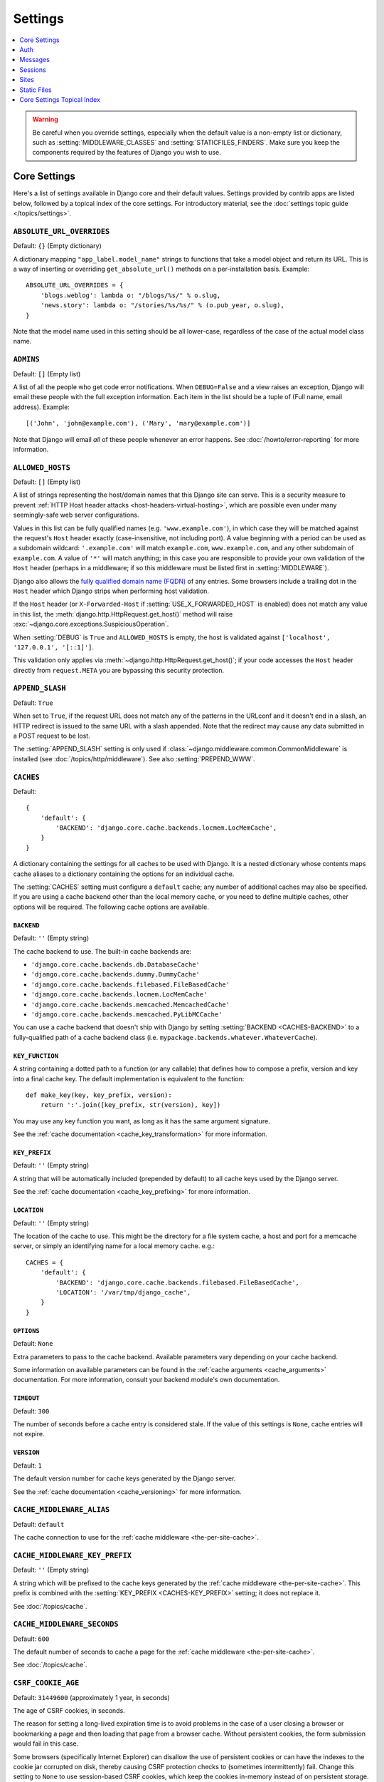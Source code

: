 ========
Settings
========

.. contents::
    :local:
    :depth: 1

.. warning::

    Be careful when you override settings, especially when the default value
    is a non-empty list or dictionary, such as :setting:`MIDDLEWARE_CLASSES`
    and :setting:`STATICFILES_FINDERS`. Make sure you keep the components
    required by the features of Django you wish to use.

Core Settings
=============

Here's a list of settings available in Django core and their default values.
Settings provided by contrib apps are listed below, followed by a topical index
of the core settings. For introductory material, see the :doc:`settings topic
guide </topics/settings>`.

.. setting:: ABSOLUTE_URL_OVERRIDES

``ABSOLUTE_URL_OVERRIDES``
--------------------------

Default: ``{}`` (Empty dictionary)

A dictionary mapping ``"app_label.model_name"`` strings to functions that take
a model object and return its URL. This is a way of inserting or overriding
``get_absolute_url()`` methods on a per-installation basis. Example::

    ABSOLUTE_URL_OVERRIDES = {
        'blogs.weblog': lambda o: "/blogs/%s/" % o.slug,
        'news.story': lambda o: "/stories/%s/%s/" % (o.pub_year, o.slug),
    }

Note that the model name used in this setting should be all lower-case, regardless
of the case of the actual model class name.

.. setting:: ADMINS

``ADMINS``
----------

Default: ``[]`` (Empty list)

A list of all the people who get code error notifications. When
``DEBUG=False`` and a view raises an exception, Django will email these people
with the full exception information. Each item in the list should be a tuple
of (Full name, email address). Example::

    [('John', 'john@example.com'), ('Mary', 'mary@example.com')]

Note that Django will email *all* of these people whenever an error happens.
See :doc:`/howto/error-reporting` for more information.

.. setting:: ALLOWED_HOSTS

``ALLOWED_HOSTS``
-----------------

Default: ``[]`` (Empty list)

A list of strings representing the host/domain names that this Django site can
serve. This is a security measure to prevent :ref:`HTTP Host header attacks
<host-headers-virtual-hosting>`, which are possible even under many
seemingly-safe web server configurations.

Values in this list can be fully qualified names (e.g. ``'www.example.com'``),
in which case they will be matched against the request's ``Host`` header
exactly (case-insensitive, not including port). A value beginning with a period
can be used as a subdomain wildcard: ``'.example.com'`` will match
``example.com``, ``www.example.com``, and any other subdomain of
``example.com``. A value of ``'*'`` will match anything; in this case you are
responsible to provide your own validation of the ``Host`` header (perhaps in a
middleware; if so this middleware must be listed first in
:setting:`MIDDLEWARE`).

Django also allows the `fully qualified domain name (FQDN)`_ of any entries.
Some browsers include a trailing dot in the ``Host`` header which Django
strips when performing host validation.

.. _`fully qualified domain name (FQDN)`: https://en.wikipedia.org/wiki/Fully_qualified_domain_name

If the ``Host`` header (or ``X-Forwarded-Host`` if
:setting:`USE_X_FORWARDED_HOST` is enabled) does not match any value in this
list, the :meth:`django.http.HttpRequest.get_host()` method will raise
:exc:`~django.core.exceptions.SuspiciousOperation`.

When :setting:`DEBUG` is ``True`` and ``ALLOWED_HOSTS`` is empty, the host
is validated against ``['localhost', '127.0.0.1', '[::1]']``.

This validation only applies via :meth:`~django.http.HttpRequest.get_host()`;
if your code accesses the ``Host`` header directly from ``request.META`` you
are bypassing this security protection.

.. versionchanged:: 1.10.3

    In older versions, ``ALLOWED_HOSTS`` wasn't checked if ``DEBUG=True``.
    This was also changed in Django 1.9.11 and 1.8.16 to prevent a
    DNS rebinding attack.

.. setting:: APPEND_SLASH

``APPEND_SLASH``
----------------

Default: ``True``

When set to ``True``, if the request URL does not match any of the patterns
in the URLconf and it doesn't end in a slash, an HTTP redirect is issued to the
same URL with a slash appended. Note that the redirect may cause any data
submitted in a POST request to be lost.

The :setting:`APPEND_SLASH` setting is only used if
:class:`~django.middleware.common.CommonMiddleware` is installed
(see :doc:`/topics/http/middleware`). See also :setting:`PREPEND_WWW`.

.. setting:: CACHES

``CACHES``
----------

Default::

    {
        'default': {
            'BACKEND': 'django.core.cache.backends.locmem.LocMemCache',
        }
    }

A dictionary containing the settings for all caches to be used with
Django. It is a nested dictionary whose contents maps cache aliases
to a dictionary containing the options for an individual cache.

The :setting:`CACHES` setting must configure a ``default`` cache;
any number of additional caches may also be specified. If you
are using a cache backend other than the local memory cache, or
you need to define multiple caches, other options will be required.
The following cache options are available.

.. setting:: CACHES-BACKEND

``BACKEND``
~~~~~~~~~~~

Default: ``''`` (Empty string)

The cache backend to use. The built-in cache backends are:

* ``'django.core.cache.backends.db.DatabaseCache'``
* ``'django.core.cache.backends.dummy.DummyCache'``
* ``'django.core.cache.backends.filebased.FileBasedCache'``
* ``'django.core.cache.backends.locmem.LocMemCache'``
* ``'django.core.cache.backends.memcached.MemcachedCache'``
* ``'django.core.cache.backends.memcached.PyLibMCCache'``

You can use a cache backend that doesn't ship with Django by setting
:setting:`BACKEND <CACHES-BACKEND>` to a fully-qualified path of a cache
backend class (i.e. ``mypackage.backends.whatever.WhateverCache``).

.. setting:: CACHES-KEY_FUNCTION

``KEY_FUNCTION``
~~~~~~~~~~~~~~~~

A string containing a dotted path to a function (or any callable) that defines how to
compose a prefix, version and key into a final cache key. The default
implementation is equivalent to the function::

    def make_key(key, key_prefix, version):
        return ':'.join([key_prefix, str(version), key])

You may use any key function you want, as long as it has the same
argument signature.

See the :ref:`cache documentation <cache_key_transformation>` for more
information.

.. setting:: CACHES-KEY_PREFIX

``KEY_PREFIX``
~~~~~~~~~~~~~~

Default: ``''`` (Empty string)

A string that will be automatically included (prepended by default) to
all cache keys used by the Django server.

See the :ref:`cache documentation <cache_key_prefixing>` for more information.

.. setting:: CACHES-LOCATION

``LOCATION``
~~~~~~~~~~~~

Default: ``''`` (Empty string)

The location of the cache to use. This might be the directory for a
file system cache, a host and port for a memcache server, or simply an
identifying name for a local memory cache. e.g.::

    CACHES = {
        'default': {
            'BACKEND': 'django.core.cache.backends.filebased.FileBasedCache',
            'LOCATION': '/var/tmp/django_cache',
        }
    }

.. setting:: CACHES-OPTIONS

``OPTIONS``
~~~~~~~~~~~

Default: ``None``

Extra parameters to pass to the cache backend. Available parameters
vary depending on your cache backend.

Some information on available parameters can be found in the
:ref:`cache arguments <cache_arguments>` documentation. For more information,
consult your backend module's own documentation.

.. setting:: CACHES-TIMEOUT

``TIMEOUT``
~~~~~~~~~~~

Default: ``300``

The number of seconds before a cache entry is considered stale. If the value of
this settings is ``None``, cache entries will not expire.

.. setting:: CACHES-VERSION

``VERSION``
~~~~~~~~~~~

Default: ``1``

The default version number for cache keys generated by the Django server.

See the :ref:`cache documentation <cache_versioning>` for more information.

.. setting:: CACHE_MIDDLEWARE_ALIAS

``CACHE_MIDDLEWARE_ALIAS``
--------------------------

Default: ``default``

The cache connection to use for the :ref:`cache middleware
<the-per-site-cache>`.

.. setting:: CACHE_MIDDLEWARE_KEY_PREFIX

``CACHE_MIDDLEWARE_KEY_PREFIX``
-------------------------------

Default: ``''`` (Empty string)

A string which will be prefixed to the cache keys generated by the :ref:`cache
middleware <the-per-site-cache>`. This prefix is combined with the
:setting:`KEY_PREFIX <CACHES-KEY_PREFIX>` setting; it does not replace it.

See :doc:`/topics/cache`.

.. setting:: CACHE_MIDDLEWARE_SECONDS

``CACHE_MIDDLEWARE_SECONDS``
----------------------------

Default: ``600``

The default number of seconds to cache a page for the :ref:`cache middleware
<the-per-site-cache>`.

See :doc:`/topics/cache`.

.. _settings-csrf:

.. setting:: CSRF_COOKIE_AGE

``CSRF_COOKIE_AGE``
-------------------

Default: ``31449600`` (approximately 1 year, in seconds)

The age of CSRF cookies, in seconds.

The reason for setting a long-lived expiration time is to avoid problems in
the case of a user closing a browser or bookmarking a page and then loading
that page from a browser cache. Without persistent cookies, the form submission
would fail in this case.

Some browsers (specifically Internet Explorer) can disallow the use of
persistent cookies or can have the indexes to the cookie jar corrupted on disk,
thereby causing CSRF protection checks to (sometimes intermittently) fail.
Change this setting to ``None`` to use session-based CSRF cookies, which
keep the cookies in-memory instead of on persistent storage.

.. setting:: CSRF_COOKIE_DOMAIN

``CSRF_COOKIE_DOMAIN``
----------------------

Default: ``None``

The domain to be used when setting the CSRF cookie.  This can be useful for
easily allowing cross-subdomain requests to be excluded from the normal cross
site request forgery protection.  It should be set to a string such as
``".example.com"`` to allow a POST request from a form on one subdomain to be
accepted by a view served from another subdomain.

Please note that the presence of this setting does not imply that Django's CSRF
protection is safe from cross-subdomain attacks by default - please see the
:ref:`CSRF limitations <csrf-limitations>` section.

.. setting:: CSRF_COOKIE_HTTPONLY

``CSRF_COOKIE_HTTPONLY``
------------------------

Default: ``False``

Whether to use ``HttpOnly`` flag on the CSRF cookie. If this is set to
``True``, client-side JavaScript will not to be able to access the CSRF cookie.

This can help prevent malicious JavaScript from bypassing CSRF protection. If
you enable this and need to send the value of the CSRF token with Ajax requests,
your JavaScript will need to pull the value from a hidden CSRF token form input
on the page instead of from the cookie.

See :setting:`SESSION_COOKIE_HTTPONLY` for details on ``HttpOnly``.

.. setting:: CSRF_COOKIE_NAME

``CSRF_COOKIE_NAME``
--------------------

Default: ``'csrftoken'``

The name of the cookie to use for the CSRF authentication token. This can be
whatever you want (as long as it's different from the other cookie names in
your application). See :doc:`/ref/csrf`.

.. setting:: CSRF_COOKIE_PATH

``CSRF_COOKIE_PATH``
--------------------

Default: ``'/'``

The path set on the CSRF cookie. This should either match the URL path of your
Django installation or be a parent of that path.

This is useful if you have multiple Django instances running under the same
hostname. They can use different cookie paths, and each instance will only see
its own CSRF cookie.

.. setting:: CSRF_COOKIE_SECURE

``CSRF_COOKIE_SECURE``
----------------------

Default: ``False``

Whether to use a secure cookie for the CSRF cookie. If this is set to ``True``,
the cookie will be marked as "secure," which means browsers may ensure that the
cookie is only sent with an HTTPS connection.

.. setting:: CSRF_FAILURE_VIEW

``CSRF_FAILURE_VIEW``
---------------------

Default: ``'django.views.csrf.csrf_failure'``

A dotted path to the view function to be used when an incoming request is
rejected by the :doc:`CSRF protection </ref/csrf>`. The function should have
this signature::

    def csrf_failure(request, reason=""):
        ...

where ``reason`` is a short message (intended for developers or logging, not
for end users) indicating the reason the request was rejected. It should return
an :class:`~django.http.HttpResponseForbidden`.

``django.views.csrf.csrf_failure()`` accepts an additional ``template_name``
parameter that defaults to ``'403_csrf.html'``. If a template with that name
exists, it will be used to render the page.

.. versionchanged:: 1.10

   The ``template_name`` parameter and the behavior of searching for a template
   called ``403_csrf.html`` were added to ``csrf_failure()``.

.. setting:: CSRF_HEADER_NAME

``CSRF_HEADER_NAME``
--------------------

.. versionadded:: 1.9

Default: ``'HTTP_X_CSRFTOKEN'``

The name of the request header used for CSRF authentication.

As with other HTTP headers in ``request.META``, the header name received from
the server is normalized by converting all characters to uppercase, replacing
any hyphens with underscores, and adding an ``'HTTP_'`` prefix to the name.
For example, if your client sends a ``'X-XSRF-TOKEN'`` header, the setting
should be ``'HTTP_X_XSRF_TOKEN'``.

.. setting:: CSRF_TRUSTED_ORIGINS

``CSRF_TRUSTED_ORIGINS``
------------------------

.. versionadded:: 1.9

Default: ``[]`` (Empty list)

A list of hosts which are trusted origins for unsafe requests (e.g. ``POST``).
For a :meth:`secure <django.http.HttpRequest.is_secure>` unsafe
request, Django's CSRF protection requires that the request have a ``Referer``
header that matches the origin present in the ``Host`` header. This prevents,
for example, a ``POST`` request from ``subdomain.example.com`` from succeeding
against ``api.example.com``. If you need cross-origin unsafe requests over
HTTPS, continuing the example, add ``"subdomain.example.com"`` to this list.
The setting also supports subdomains, so you could add ``".example.com"``, for
example, to allow access from all subdomains of ``example.com``.

.. setting:: DATABASES

``DATABASES``
-------------

Default: ``{}`` (Empty dictionary)

A dictionary containing the settings for all databases to be used with
Django. It is a nested dictionary whose contents map a database alias
to a dictionary containing the options for an individual database.

The :setting:`DATABASES` setting must configure a ``default`` database;
any number of additional databases may also be specified.

The simplest possible settings file is for a single-database setup using
SQLite. This can be configured using the following::

    DATABASES = {
        'default': {
            'ENGINE': 'django.db.backends.sqlite3',
            'NAME': 'mydatabase',
        }
    }

When connecting to other database backends, such as MySQL, Oracle, or
PostgreSQL, additional connection parameters will be required. See
the :setting:`ENGINE <DATABASE-ENGINE>` setting below on how to specify
other database types. This example is for PostgreSQL::

    DATABASES = {
        'default': {
            'ENGINE': 'django.db.backends.postgresql',
            'NAME': 'mydatabase',
            'USER': 'mydatabaseuser',
            'PASSWORD': 'mypassword',
            'HOST': '127.0.0.1',
            'PORT': '5432',
        }
    }

The following inner options that may be required for more complex
configurations are available:

.. setting:: DATABASE-ATOMIC_REQUESTS

``ATOMIC_REQUESTS``
~~~~~~~~~~~~~~~~~~~

Default: ``False``

Set this to ``True`` to wrap each view in a transaction on this database. See
:ref:`tying-transactions-to-http-requests`.

.. setting:: DATABASE-AUTOCOMMIT

``AUTOCOMMIT``
~~~~~~~~~~~~~~

Default: ``True``

Set this to ``False`` if you want to :ref:`disable Django's transaction
management <deactivate-transaction-management>` and implement your own.

.. setting:: DATABASE-ENGINE

``ENGINE``
~~~~~~~~~~

Default: ``''`` (Empty string)

The database backend to use. The built-in database backends are:

* ``'django.db.backends.postgresql'``
* ``'django.db.backends.mysql'``
* ``'django.db.backends.sqlite3'``
* ``'django.db.backends.oracle'``

You can use a database backend that doesn't ship with Django by setting
``ENGINE`` to a fully-qualified path (i.e. ``mypackage.backends.whatever``).

.. versionchanged:: 1.9

    The ``django.db.backends.postgresql`` backend is named
    ``django.db.backends.postgresql_psycopg2`` in older releases. For backwards
    compatibility, the old name still works in newer versions.

.. setting:: HOST

``HOST``
~~~~~~~~

Default: ``''`` (Empty string)

Which host to use when connecting to the database. An empty string means
localhost. Not used with SQLite.

If this value starts with a forward slash (``'/'``) and you're using MySQL,
MySQL will connect via a Unix socket to the specified socket. For example::

    "HOST": '/var/run/mysql'

If you're using MySQL and this value *doesn't* start with a forward slash, then
this value is assumed to be the host.

If you're using PostgreSQL, by default (empty :setting:`HOST`), the connection
to the database is done through UNIX domain sockets ('local' lines in
``pg_hba.conf``). If your UNIX domain socket is not in the standard location,
use the same value of ``unix_socket_directory`` from ``postgresql.conf``.
If you want to connect through TCP sockets, set :setting:`HOST` to 'localhost'
or '127.0.0.1' ('host' lines in ``pg_hba.conf``).
On Windows, you should always define :setting:`HOST`, as UNIX domain sockets
are not available.

.. setting:: NAME

``NAME``
~~~~~~~~

Default: ``''`` (Empty string)

The name of the database to use. For SQLite, it's the full path to the database
file. When specifying the path, always use forward slashes, even on Windows
(e.g. ``C:/homes/user/mysite/sqlite3.db``).

.. setting:: CONN_MAX_AGE

``CONN_MAX_AGE``
~~~~~~~~~~~~~~~~

Default: ``0``

The lifetime of a database connection, in seconds. Use ``0`` to close database
connections at the end of each request — Django's historical behavior — and
``None`` for unlimited persistent connections.

.. setting:: OPTIONS

``OPTIONS``
~~~~~~~~~~~

Default: ``{}`` (Empty dictionary)

Extra parameters to use when connecting to the database. Available parameters
vary depending on your database backend.

Some information on available parameters can be found in the
:doc:`Database Backends </ref/databases>` documentation. For more information,
consult your backend module's own documentation.

.. setting:: PASSWORD

``PASSWORD``
~~~~~~~~~~~~

Default: ``''`` (Empty string)

The password to use when connecting to the database. Not used with SQLite.

.. setting:: PORT

``PORT``
~~~~~~~~

Default: ``''`` (Empty string)

The port to use when connecting to the database. An empty string means the
default port. Not used with SQLite.

.. setting:: DATABASE-TIME_ZONE

``TIME_ZONE``
~~~~~~~~~~~~~

.. versionadded:: 1.9

Default: ``None``

A string representing the time zone for datetimes stored in this database
(assuming that it doesn't support time zones) or ``None``. The same values are
accepted as in the general :setting:`TIME_ZONE` setting.

This allows interacting with third-party databases that store datetimes in
local time rather than UTC. To avoid issues around DST changes, you shouldn't
set this option for databases managed by Django.

Setting this option requires installing pytz_.

When :setting:`USE_TZ` is ``True`` and the database doesn't support time zones
(e.g. SQLite, MySQL, Oracle), Django reads and writes datetimes in local time
according to this option if it is set and in UTC if it isn't.

When :setting:`USE_TZ` is ``True`` and the database supports time zones (e.g.
PostgreSQL), it is an error to set this option.

.. versionchanged:: 1.9

    Before Django 1.9, the PostgreSQL database backend accepted an
    undocumented ``TIME_ZONE`` option, which caused data corruption.

When :setting:`USE_TZ` is ``False``, it is an error to set this option.

.. _pytz: http://pytz.sourceforge.net/

.. setting:: USER

``USER``
~~~~~~~~

Default: ``''`` (Empty string)

The username to use when connecting to the database. Not used with SQLite.

.. setting:: DATABASE-TEST

``TEST``
~~~~~~~~

Default: ``{}`` (Empty dictionary)

A dictionary of settings for test databases; for more details about the
creation and use of test databases, see :ref:`the-test-database`.

Here's an example with a test database configuration::

    DATABASES = {
        'default': {
            'ENGINE': 'django.db.backends.postgresql',
            'USER': 'mydatabaseuser',
            'NAME': 'mydatabase',
            'TEST': {
                'NAME': 'mytestdatabase',
            },
        },
    }

The following keys in the ``TEST`` dictionary are available:

.. setting:: TEST_CHARSET

``CHARSET``
^^^^^^^^^^^

Default: ``None``

The character set encoding used to create the test database. The value of this
string is passed directly through to the database, so its format is
backend-specific.

Supported by the PostgreSQL_ (``postgresql``) and MySQL_ (``mysql``) backends.

.. _PostgreSQL: https://www.postgresql.org/docs/current/static/multibyte.html
.. _MySQL: https://dev.mysql.com/doc/refman/en/charset-database.html

.. setting:: TEST_COLLATION

``COLLATION``
^^^^^^^^^^^^^

Default: ``None``

The collation order to use when creating the test database. This value is
passed directly to the backend, so its format is backend-specific.

Only supported for the ``mysql`` backend (see the `MySQL manual`_ for details).

.. _MySQL manual: MySQL_

.. setting:: TEST_DEPENDENCIES

``DEPENDENCIES``
^^^^^^^^^^^^^^^^

Default: ``['default']``, for all databases other than ``default``,
which has no dependencies.

The creation-order dependencies of the database. See the documentation
on :ref:`controlling the creation order of test databases
<topics-testing-creation-dependencies>` for details.

.. setting:: TEST_MIRROR

``MIRROR``
^^^^^^^^^^

Default: ``None``

The alias of the database that this database should mirror during
testing.

This setting exists to allow for testing of primary/replica
(referred to as master/slave by some databases)
configurations of multiple databases. See the documentation on
:ref:`testing primary/replica configurations
<topics-testing-primaryreplica>` for details.

.. setting:: TEST_NAME

``NAME``
^^^^^^^^

Default: ``None``

The name of database to use when running the test suite.

If the default value (``None``) is used with the SQLite database engine, the
tests will use a memory resident database. For all other database engines the
test database will use the name ``'test_' + DATABASE_NAME``.

See :ref:`the-test-database`.

.. setting:: TEST_SERIALIZE

``SERIALIZE``
^^^^^^^^^^^^^

Boolean value to control whether or not the default test runner serializes the
database into an in-memory JSON string before running tests (used to restore
the database state between tests if you don't have transactions). You can set
this to ``False`` to speed up creation time if you don't have any test classes
with :ref:`serialized_rollback=True <test-case-serialized-rollback>`.

.. setting:: TEST_CREATE

``CREATE_DB``
^^^^^^^^^^^^^

Default: ``True``

This is an Oracle-specific setting.

If it is set to ``False``, the test tablespaces won't be automatically created
at the beginning of the tests or dropped at the end.

.. setting:: TEST_USER_CREATE

``CREATE_USER``
^^^^^^^^^^^^^^^

Default: ``True``

This is an Oracle-specific setting.

If it is set to ``False``, the test user won't be automatically created at the
beginning of the tests and dropped at the end.

.. setting:: TEST_USER

``USER``
^^^^^^^^

Default: ``None``

This is an Oracle-specific setting.

The username to use when connecting to the Oracle database that will be used
when running tests. If not provided, Django will use ``'test_' + USER``.

.. setting:: TEST_PASSWD

``PASSWORD``
^^^^^^^^^^^^

Default: ``None``

This is an Oracle-specific setting.

The password to use when connecting to the Oracle database that will be used
when running tests. If not provided, Django will generate a random password.

.. versionchanged:: 1.10.3

    Older versions used a hardcoded default password. This was also changed
    in 1.9.11 and 1.8.16 to fix possible security implications.

.. setting:: TEST_TBLSPACE

``TBLSPACE``
^^^^^^^^^^^^

Default: ``None``

This is an Oracle-specific setting.

The name of the tablespace that will be used when running tests. If not
provided, Django will use ``'test_' + USER``.

.. setting:: TEST_TBLSPACE_TMP

``TBLSPACE_TMP``
^^^^^^^^^^^^^^^^

Default: ``None``

This is an Oracle-specific setting.

The name of the temporary tablespace that will be used when running tests. If
not provided, Django will use ``'test_' + USER + '_temp'``.

.. setting:: DATAFILE

``DATAFILE``
^^^^^^^^^^^^

Default: ``None``

This is an Oracle-specific setting.

The name of the datafile to use for the TBLSPACE. If not provided, Django will
use ``TBLSPACE + '.dbf'``.

.. setting:: DATAFILE_TMP

``DATAFILE_TMP``
^^^^^^^^^^^^^^^^

Default: ``None``

This is an Oracle-specific setting.

The name of the datafile to use for the TBLSPACE_TMP. If not provided, Django
will use ``TBLSPACE_TMP + '.dbf'``.

.. setting:: DATAFILE_MAXSIZE

``DATAFILE_MAXSIZE``
^^^^^^^^^^^^^^^^^^^^

Default: ``'500M'``

This is an Oracle-specific setting.

The maximum size that the DATAFILE is allowed to grow to.

.. setting:: DATAFILE_TMP_MAXSIZE

``DATAFILE_TMP_MAXSIZE``
^^^^^^^^^^^^^^^^^^^^^^^^

Default: ``'500M'``

This is an Oracle-specific setting.

The maximum size that the DATAFILE_TMP is allowed to grow to.

.. setting:: DATA_UPLOAD_MAX_MEMORY_SIZE

DATA_UPLOAD_MAX_MEMORY_SIZE
---------------------------

.. versionadded:: 1.10

Default: ``2621440`` (i.e. 2.5 MB).

The maximum size in bytes that a request body may be before a
:exc:`~django.core.exceptions.SuspiciousOperation` (``RequestDataTooBig``) is
raised. The check is done when accessing ``request.body`` or ``request.POST``
and is calculated against the total request size excluding any file upload
data. You can set this to ``None`` to disable the check. Applications that are
expected to receive unusually large form posts should tune this setting.

The amount of request data is correlated to the amount of memory needed to
process the request and populate the GET and POST dictionaries. Large requests
could be used as a denial-of-service attack vector if left unchecked. Since web
servers don't typically perform deep request inspection, it's not possible to
perform a similar check at that level.

See also :setting:`FILE_UPLOAD_MAX_MEMORY_SIZE`.

.. setting:: DATA_UPLOAD_MAX_NUMBER_FIELDS

DATA_UPLOAD_MAX_NUMBER_FIELDS
-----------------------------

.. versionadded:: 1.10

Default: ``1000``

The maximum number of parameters that may be received via GET or POST before a
:exc:`~django.core.exceptions.SuspiciousOperation` (``TooManyFields``) is
raised. You can set this to ``None`` to disable the check. Applications that
are expected to receive an unusually large number of form fields should tune
this setting.

The number of request parameters is correlated to the amount of time needed to
process the request and populate the GET and POST dictionaries. Large requests
could be used as a denial-of-service attack vector if left unchecked. Since web
servers don't typically perform deep request inspection, it's not possible to
perform a similar check at that level.

.. setting:: DATABASE_ROUTERS

``DATABASE_ROUTERS``
--------------------

Default: ``[]`` (Empty list)

The list of routers that will be used to determine which database
to use when performing a database query.

See the documentation on :ref:`automatic database routing in multi
database configurations <topics-db-multi-db-routing>`.

.. setting:: DATE_FORMAT

``DATE_FORMAT``
---------------

Default: ``'N j, Y'`` (e.g. ``Feb. 4, 2003``)

The default formatting to use for displaying date fields in any part of the
system. Note that if :setting:`USE_L10N` is set to ``True``, then the
locale-dictated format has higher precedence and will be applied instead. See
:tfilter:`allowed date format strings <date>`.

See also :setting:`DATETIME_FORMAT`, :setting:`TIME_FORMAT` and :setting:`SHORT_DATE_FORMAT`.

.. setting:: DATE_INPUT_FORMATS

``DATE_INPUT_FORMATS``
----------------------

Default::

    [
        '%Y-%m-%d', '%m/%d/%Y', '%m/%d/%y', # '2006-10-25', '10/25/2006', '10/25/06'
        '%b %d %Y', '%b %d, %Y',            # 'Oct 25 2006', 'Oct 25, 2006'
        '%d %b %Y', '%d %b, %Y',            # '25 Oct 2006', '25 Oct, 2006'
        '%B %d %Y', '%B %d, %Y',            # 'October 25 2006', 'October 25, 2006'
        '%d %B %Y', '%d %B, %Y',            # '25 October 2006', '25 October, 2006'
    ]

A list of formats that will be accepted when inputting data on a date field.
Formats will be tried in order, using the first valid one. Note that these
format strings use Python's :ref:`datetime module syntax
<strftime-strptime-behavior>`, not the format strings from the :tfilter:`date`
template filter.

When :setting:`USE_L10N` is ``True``, the locale-dictated format has higher
precedence and will be applied instead.

See also :setting:`DATETIME_INPUT_FORMATS` and :setting:`TIME_INPUT_FORMATS`.

.. setting:: DATETIME_FORMAT

``DATETIME_FORMAT``
-------------------

Default: ``'N j, Y, P'`` (e.g. ``Feb. 4, 2003, 4 p.m.``)

The default formatting to use for displaying datetime fields in any part of the
system. Note that if :setting:`USE_L10N` is set to ``True``, then the
locale-dictated format has higher precedence and will be applied instead. See
:tfilter:`allowed date format strings <date>`.

See also :setting:`DATE_FORMAT`, :setting:`TIME_FORMAT` and :setting:`SHORT_DATETIME_FORMAT`.

.. setting:: DATETIME_INPUT_FORMATS

``DATETIME_INPUT_FORMATS``
--------------------------

Default::

    [
        '%Y-%m-%d %H:%M:%S',     # '2006-10-25 14:30:59'
        '%Y-%m-%d %H:%M:%S.%f',  # '2006-10-25 14:30:59.000200'
        '%Y-%m-%d %H:%M',        # '2006-10-25 14:30'
        '%Y-%m-%d',              # '2006-10-25'
        '%m/%d/%Y %H:%M:%S',     # '10/25/2006 14:30:59'
        '%m/%d/%Y %H:%M:%S.%f',  # '10/25/2006 14:30:59.000200'
        '%m/%d/%Y %H:%M',        # '10/25/2006 14:30'
        '%m/%d/%Y',              # '10/25/2006'
        '%m/%d/%y %H:%M:%S',     # '10/25/06 14:30:59'
        '%m/%d/%y %H:%M:%S.%f',  # '10/25/06 14:30:59.000200'
        '%m/%d/%y %H:%M',        # '10/25/06 14:30'
        '%m/%d/%y',              # '10/25/06'
    ]

A list of formats that will be accepted when inputting data on a datetime
field. Formats will be tried in order, using the first valid one. Note that
these format strings use Python's :ref:`datetime module syntax
<strftime-strptime-behavior>`, not the format strings from the :tfilter:`date`
template filter.

When :setting:`USE_L10N` is ``True``, the locale-dictated format has higher
precedence and will be applied instead.

See also :setting:`DATE_INPUT_FORMATS` and :setting:`TIME_INPUT_FORMATS`.

.. setting:: DEBUG

``DEBUG``
---------

Default: ``False``

A boolean that turns on/off debug mode.

Never deploy a site into production with :setting:`DEBUG` turned on.

Did you catch that? NEVER deploy a site into production with :setting:`DEBUG`
turned on.

One of the main features of debug mode is the display of detailed error pages.
If your app raises an exception when :setting:`DEBUG` is ``True``, Django will
display a detailed traceback, including a lot of metadata about your
environment, such as all the currently defined Django settings (from
``settings.py``).

As a security measure, Django will *not* include settings that might be
sensitive, such as :setting:`SECRET_KEY`. Specifically, it will exclude any
setting whose name includes any of the following:

* ``'API'``
* ``'KEY'``
* ``'PASS'``
* ``'SECRET'``
* ``'SIGNATURE'``
* ``'TOKEN'``

Note that these are *partial* matches. ``'PASS'`` will also match PASSWORD,
just as ``'TOKEN'`` will also match TOKENIZED and so on.

Still, note that there are always going to be sections of your debug output
that are inappropriate for public consumption. File paths, configuration
options and the like all give attackers extra information about your server.

It is also important to remember that when running with :setting:`DEBUG`
turned on, Django will remember every SQL query it executes. This is useful
when you're debugging, but it'll rapidly consume memory on a production server.

Finally, if :setting:`DEBUG` is ``False``, you also need to properly set
the :setting:`ALLOWED_HOSTS` setting. Failing to do so will result in all
requests being returned as "Bad Request (400)".

.. note::

    The default :file:`settings.py` file created by :djadmin:`django-admin
    startproject <startproject>` sets ``DEBUG = True`` for convenience.

.. _django/views/debug.py: https://github.com/django/django/blob/master/django/views/debug.py

.. setting:: DEBUG_PROPAGATE_EXCEPTIONS

``DEBUG_PROPAGATE_EXCEPTIONS``
------------------------------

Default: ``False``

If set to True, Django's normal exception handling of view functions
will be suppressed, and exceptions will propagate upwards.  This can
be useful for some test setups, and should never be used on a live
site.

.. setting:: DECIMAL_SEPARATOR

``DECIMAL_SEPARATOR``
---------------------

Default: ``'.'`` (Dot)

Default decimal separator used when formatting decimal numbers.

Note that if :setting:`USE_L10N` is set to ``True``, then the locale-dictated
format has higher precedence and will be applied instead.

See also :setting:`NUMBER_GROUPING`, :setting:`THOUSAND_SEPARATOR` and
:setting:`USE_THOUSAND_SEPARATOR`.


.. setting:: DEFAULT_CHARSET

``DEFAULT_CHARSET``
-------------------

Default: ``'utf-8'``

Default charset to use for all ``HttpResponse`` objects, if a MIME type isn't
manually specified. Used with :setting:`DEFAULT_CONTENT_TYPE` to construct the
``Content-Type`` header.

.. setting:: DEFAULT_CONTENT_TYPE

``DEFAULT_CONTENT_TYPE``
------------------------

Default: ``'text/html'``

Default content type to use for all ``HttpResponse`` objects, if a MIME type
isn't manually specified. Used with :setting:`DEFAULT_CHARSET` to construct
the ``Content-Type`` header.

.. setting:: DEFAULT_EXCEPTION_REPORTER_FILTER

``DEFAULT_EXCEPTION_REPORTER_FILTER``
-------------------------------------

Default: ``'``:class:`django.views.debug.SafeExceptionReporterFilter`\ ``'``

Default exception reporter filter class to be used if none has been assigned to
the :class:`~django.http.HttpRequest` instance yet.
See :ref:`Filtering error reports<filtering-error-reports>`.

.. setting:: DEFAULT_FILE_STORAGE

``DEFAULT_FILE_STORAGE``
------------------------

Default: ``'``:class:`django.core.files.storage.FileSystemStorage`\ ``'``

Default file storage class to be used for any file-related operations that don't
specify a particular storage system. See :doc:`/topics/files`.

.. setting:: DEFAULT_FROM_EMAIL

``DEFAULT_FROM_EMAIL``
----------------------

Default: ``'webmaster@localhost'``

Default email address to use for various automated correspondence from the
site manager(s). This doesn't include error messages sent to :setting:`ADMINS`
and :setting:`MANAGERS`; for that, see :setting:`SERVER_EMAIL`.

.. setting:: DEFAULT_INDEX_TABLESPACE

``DEFAULT_INDEX_TABLESPACE``
----------------------------

Default: ``''`` (Empty string)

Default tablespace to use for indexes on fields that don't specify
one, if the backend supports it (see :doc:`/topics/db/tablespaces`).

.. setting:: DEFAULT_TABLESPACE

``DEFAULT_TABLESPACE``
----------------------

Default: ``''`` (Empty string)

Default tablespace to use for models that don't specify one, if the
backend supports it (see :doc:`/topics/db/tablespaces`).

.. setting:: DISALLOWED_USER_AGENTS

``DISALLOWED_USER_AGENTS``
--------------------------

Default: ``[]`` (Empty list)

List of compiled regular expression objects representing User-Agent strings that
are not allowed to visit any page, systemwide. Use this for bad robots/crawlers.
This is only used if ``CommonMiddleware`` is installed (see
:doc:`/topics/http/middleware`).

.. setting:: EMAIL_BACKEND

``EMAIL_BACKEND``
-----------------

Default: ``'``:class:`django.core.mail.backends.smtp.EmailBackend`\ ``'``

The backend to use for sending emails. For the list of available backends see
:doc:`/topics/email`.

.. setting:: EMAIL_FILE_PATH

``EMAIL_FILE_PATH``
-------------------

Default: Not defined

The directory used by the ``file`` email backend to store output files.

.. setting:: EMAIL_HOST

``EMAIL_HOST``
--------------

Default: ``'localhost'``

The host to use for sending email.

See also :setting:`EMAIL_PORT`.

.. setting:: EMAIL_HOST_PASSWORD

``EMAIL_HOST_PASSWORD``
-----------------------

Default: ``''`` (Empty string)

Password to use for the SMTP server defined in :setting:`EMAIL_HOST`. This
setting is used in conjunction with :setting:`EMAIL_HOST_USER` when
authenticating to the SMTP server. If either of these settings is empty,
Django won't attempt authentication.

See also :setting:`EMAIL_HOST_USER`.

.. setting:: EMAIL_HOST_USER

``EMAIL_HOST_USER``
-------------------

Default: ``''`` (Empty string)

Username to use for the SMTP server defined in :setting:`EMAIL_HOST`.
If empty, Django won't attempt authentication.

See also :setting:`EMAIL_HOST_PASSWORD`.

.. setting:: EMAIL_PORT

``EMAIL_PORT``
--------------

Default: ``25``

Port to use for the SMTP server defined in :setting:`EMAIL_HOST`.

.. setting:: EMAIL_SUBJECT_PREFIX

``EMAIL_SUBJECT_PREFIX``
------------------------

Default: ``'[Django] '``

Subject-line prefix for email messages sent with ``django.core.mail.mail_admins``
or ``django.core.mail.mail_managers``. You'll probably want to include the
trailing space.

.. setting:: EMAIL_USE_TLS

``EMAIL_USE_TLS``
-----------------

Default: ``False``

Whether to use a TLS (secure) connection when talking to the SMTP server.
This is used for explicit TLS connections, generally on port 587. If you are
experiencing hanging connections, see the implicit TLS setting
:setting:`EMAIL_USE_SSL`.

.. setting:: EMAIL_USE_SSL

``EMAIL_USE_SSL``
-----------------

Default: ``False``

Whether to use an implicit TLS (secure) connection when talking to the SMTP
server. In most email documentation this type of TLS connection is referred
to as SSL. It is generally used on port 465. If you are experiencing problems,
see the explicit TLS setting :setting:`EMAIL_USE_TLS`.

Note that :setting:`EMAIL_USE_TLS`/:setting:`EMAIL_USE_SSL` are mutually
exclusive, so only set one of those settings to ``True``.

.. setting:: EMAIL_SSL_CERTFILE

``EMAIL_SSL_CERTFILE``
----------------------

Default: ``None``

If :setting:`EMAIL_USE_SSL` or :setting:`EMAIL_USE_TLS` is ``True``, you can
optionally specify the path to a PEM-formatted certificate chain file to use
for the SSL connection.

.. setting:: EMAIL_SSL_KEYFILE

``EMAIL_SSL_KEYFILE``
---------------------

Default: ``None``

If :setting:`EMAIL_USE_SSL` or :setting:`EMAIL_USE_TLS` is ``True``, you can
optionally specify the path to a PEM-formatted private key file to use for the
SSL connection.

Note that setting :setting:`EMAIL_SSL_CERTFILE` and :setting:`EMAIL_SSL_KEYFILE`
doesn't result in any certificate checking. They're passed to the underlying SSL
connection. Please refer to the documentation of Python's
:func:`python:ssl.wrap_socket` function for details on how the certificate chain
file and private key file are handled.

.. setting:: EMAIL_TIMEOUT

``EMAIL_TIMEOUT``
-----------------

Default: ``None``

Specifies a timeout in seconds for blocking operations like the connection
attempt.

.. setting:: FILE_CHARSET

``FILE_CHARSET``
----------------

Default: ``'utf-8'``

The character encoding used to decode any files read from disk. This includes
template files and initial SQL data files.

.. setting:: FILE_UPLOAD_HANDLERS

``FILE_UPLOAD_HANDLERS``
------------------------

Default::

    [
        'django.core.files.uploadhandler.MemoryFileUploadHandler',
        'django.core.files.uploadhandler.TemporaryFileUploadHandler',
    ]

A list of handlers to use for uploading. Changing this setting allows complete
customization -- even replacement -- of Django's upload process.

See :doc:`/topics/files` for details.

.. setting:: FILE_UPLOAD_MAX_MEMORY_SIZE

``FILE_UPLOAD_MAX_MEMORY_SIZE``
-------------------------------

Default: ``2621440`` (i.e. 2.5 MB).

The maximum size (in bytes) that an upload will be before it gets streamed to
the file system. See :doc:`/topics/files` for details.

See also :setting:`DATA_UPLOAD_MAX_MEMORY_SIZE`.

.. setting:: FILE_UPLOAD_DIRECTORY_PERMISSIONS

``FILE_UPLOAD_DIRECTORY_PERMISSIONS``
-------------------------------------

Default: ``None``

The numeric mode to apply to directories created in the process of uploading
files.

This setting also determines the default permissions for collected static
directories when using the :djadmin:`collectstatic` management command. See
:djadmin:`collectstatic` for details on overriding it.

This value mirrors the functionality and caveats of the
:setting:`FILE_UPLOAD_PERMISSIONS` setting.

.. setting:: FILE_UPLOAD_PERMISSIONS

``FILE_UPLOAD_PERMISSIONS``
---------------------------

Default: ``None``

The numeric mode (i.e. ``0o644``) to set newly uploaded files to. For
more information about what these modes mean, see the documentation for
:func:`os.chmod`.

If this isn't given or is ``None``, you'll get operating-system
dependent behavior. On most platforms, temporary files will have a mode
of ``0o600``, and files saved from memory will be saved using the
system's standard umask.

For security reasons, these permissions aren't applied to the temporary files
that are stored in :setting:`FILE_UPLOAD_TEMP_DIR`.

This setting also determines the default permissions for collected static files
when using the :djadmin:`collectstatic` management command. See
:djadmin:`collectstatic` for details on overriding it.

.. warning::

    **Always prefix the mode with a 0.**

    If you're not familiar with file modes, please note that the leading
    ``0`` is very important: it indicates an octal number, which is the
    way that modes must be specified. If you try to use ``644``, you'll
    get totally incorrect behavior.

.. setting:: FILE_UPLOAD_TEMP_DIR

``FILE_UPLOAD_TEMP_DIR``
------------------------

Default: ``None``

The directory to store data to (typically files larger than
:setting:`FILE_UPLOAD_MAX_MEMORY_SIZE`) temporarily while uploading files.
If ``None``, Django will use the standard temporary directory for the operating
system. For example, this will default to ``/tmp`` on \*nix-style operating
systems.

See :doc:`/topics/files` for details.

.. setting:: FIRST_DAY_OF_WEEK

``FIRST_DAY_OF_WEEK``
---------------------

Default: ``0`` (Sunday)

A number representing the first day of the week. This is especially useful
when displaying a calendar. This value is only used when not using
format internationalization, or when a format cannot be found for the
current locale.

The value must be an integer from 0 to 6, where 0 means Sunday, 1 means
Monday and so on.

.. setting:: FIXTURE_DIRS

``FIXTURE_DIRS``
-----------------

Default: ``[]`` (Empty list)

List of directories searched for fixture files, in addition to the
``fixtures`` directory of each application, in search order.

Note that these paths should use Unix-style forward slashes, even on Windows.

See :ref:`initial-data-via-fixtures` and :ref:`topics-testing-fixtures`.

.. setting:: FORCE_SCRIPT_NAME

``FORCE_SCRIPT_NAME``
---------------------

Default: ``None``

If not ``None``, this will be used as the value of the ``SCRIPT_NAME``
environment variable in any HTTP request. This setting can be used to override
the server-provided value of ``SCRIPT_NAME``, which may be a rewritten version
of the preferred value or not supplied at all. It is also used by
:func:`django.setup()` to set the URL resolver script prefix outside of the
request/response cycle (e.g. in management commands and standalone scripts) to
generate correct URLs when ``SCRIPT_NAME`` is not ``/``.

.. versionchanged:: 1.10

    The setting's use in :func:`django.setup()` was added.

.. setting:: FORMAT_MODULE_PATH

``FORMAT_MODULE_PATH``
----------------------

Default: ``None``

A full Python path to a Python package that contains format definitions for
project locales. If not ``None``, Django will check for a ``formats.py``
file, under the directory named as the current locale, and will use the
formats defined in this file.

For example, if :setting:`FORMAT_MODULE_PATH` is set to ``mysite.formats``,
and current language is ``en`` (English), Django will expect a directory tree
like::

    mysite/
        formats/
            __init__.py
            en/
                __init__.py
                formats.py

You can also set this setting to a list of Python paths, for example::

    FORMAT_MODULE_PATH = [
        'mysite.formats',
        'some_app.formats',
    ]

When Django searches for a certain format, it will go through all given Python
paths until it finds a module that actually defines the given format. This
means that formats defined in packages farther up in the list will take
precedence over the same formats in packages farther down.

Available formats are :setting:`DATE_FORMAT`, :setting:`TIME_FORMAT`,
:setting:`DATETIME_FORMAT`, :setting:`YEAR_MONTH_FORMAT`,
:setting:`MONTH_DAY_FORMAT`, :setting:`SHORT_DATE_FORMAT`,
:setting:`SHORT_DATETIME_FORMAT`, :setting:`FIRST_DAY_OF_WEEK`,
:setting:`DECIMAL_SEPARATOR`, :setting:`THOUSAND_SEPARATOR` and
:setting:`NUMBER_GROUPING`.

.. setting:: IGNORABLE_404_URLS

``IGNORABLE_404_URLS``
----------------------

Default: ``[]`` (Empty list)

List of compiled regular expression objects describing URLs that should be
ignored when reporting HTTP 404 errors via email (see
:doc:`/howto/error-reporting`). Regular expressions are matched against
:meth:`request's full paths <django.http.HttpRequest.get_full_path>` (including
query string, if any). Use this if your site does not provide a commonly
requested file such as ``favicon.ico`` or ``robots.txt``, or if it gets
hammered by script kiddies.

This is only used if
:class:`~django.middleware.common.BrokenLinkEmailsMiddleware` is enabled (see
:doc:`/topics/http/middleware`).

.. setting:: INSTALLED_APPS

``INSTALLED_APPS``
------------------

Default: ``[]`` (Empty list)

A list of strings designating all applications that are enabled in this
Django installation. Each string should be a dotted Python path to:

* an application configuration class (preferred), or
* a package containing an application.

:doc:`Learn more about application configurations </ref/applications>`.

.. admonition:: Use the application registry for introspection

    Your code should never access :setting:`INSTALLED_APPS` directly. Use
    :attr:`django.apps.apps` instead.

.. admonition:: Application names and labels must be unique in
                :setting:`INSTALLED_APPS`

    Application :attr:`names <django.apps.AppConfig.name>` — the dotted Python
    path to the application package — must be unique. There is no way to
    include the same application twice, short of duplicating its code under
    another name.

    Application :attr:`labels <django.apps.AppConfig.label>` — by default the
    final part of the name — must be unique too. For example, you can't
    include both ``django.contrib.auth`` and ``myproject.auth``. However, you
    can relabel an application with a custom configuration that defines a
    different :attr:`~django.apps.AppConfig.label`.

    These rules apply regardless of whether :setting:`INSTALLED_APPS`
    references application configuration classes or application packages.

When several applications provide different versions of the same resource
(template, static file, management command, translation), the application
listed first in :setting:`INSTALLED_APPS` has precedence.

.. setting:: INTERNAL_IPS

``INTERNAL_IPS``
----------------

Default: ``[]`` (Empty list)

A list of IP addresses, as strings, that:

* Allow the :func:`~django.template.context_processors.debug` context processor
  to add some variables to the template context.
* Can use the :ref:`admindocs bookmarklets <admindocs-bookmarklets>` even if
  not logged in as a staff user.
* Are marked as "internal" (as opposed to "EXTERNAL") in
  :class:`~django.utils.log.AdminEmailHandler` emails.

.. setting:: LANGUAGE_CODE

``LANGUAGE_CODE``
-----------------

Default: ``'en-us'``

A string representing the language code for this installation. This should be in
standard :term:`language ID format <language code>`. For example, U.S. English
is ``"en-us"``. See also the `list of language identifiers`_ and
:doc:`/topics/i18n/index`.

:setting:`USE_I18N` must be active for this setting to have any effect.

It serves two purposes:

* If the locale middleware isn't in use, it decides which translation is served
  to all users.
* If the locale middleware is active, it provides a fallback language in case the
  user's preferred language can't be determined or is not supported by the
  website. It also provides the fallback translation when a translation for a
  given literal doesn't exist for the user's preferred language.

See :ref:`how-django-discovers-language-preference` for more details.

.. _list of language identifiers: http://www.i18nguy.com/unicode/language-identifiers.html

.. setting:: LANGUAGE_COOKIE_AGE

``LANGUAGE_COOKIE_AGE``
-----------------------

Default: ``None`` (expires at browser close)

The age of the language cookie, in seconds.

.. setting:: LANGUAGE_COOKIE_DOMAIN

``LANGUAGE_COOKIE_DOMAIN``
--------------------------

Default: ``None``

The domain to use for the language cookie. Set this to a string such as
``".example.com"`` (note the leading dot!) for cross-domain cookies, or use
``None`` for a standard domain cookie.

Be cautious when updating this setting on a production site. If you update
this setting to enable cross-domain cookies on a site that previously used
standard domain cookies, existing user cookies that have the old domain
will not be updated. This will result in site users being unable to switch
the language as long as these cookies persist. The only safe and reliable
option to perform the switch is to change the language cookie name
permanently (via the :setting:`LANGUAGE_COOKIE_NAME` setting) and to add
a middleware that copies the value from the old cookie to a new one and then
deletes the old one.

.. setting:: LANGUAGE_COOKIE_NAME

``LANGUAGE_COOKIE_NAME``
------------------------

Default: ``'django_language'``

The name of the cookie to use for the language cookie. This can be whatever
you want (as long as it's different from the other cookie names in your
application). See :doc:`/topics/i18n/index`.

.. setting:: LANGUAGE_COOKIE_PATH

``LANGUAGE_COOKIE_PATH``
------------------------

Default: ``'/'``

The path set on the language cookie. This should either match the URL path of your
Django installation or be a parent of that path.

This is useful if you have multiple Django instances running under the same
hostname. They can use different cookie paths and each instance will only see
its own language cookie.

Be cautious when updating this setting on a production site. If you update this
setting to use a deeper path than it previously used, existing user cookies that
have the old path will not be updated. This will result in site users being
unable to switch the language as long as these cookies persist. The only safe
and reliable option to perform the switch is to change the language cookie name
permanently (via the :setting:`LANGUAGE_COOKIE_NAME` setting), and to add
a middleware that copies the value from the old cookie to a new one and then
deletes the one.

.. setting:: LANGUAGES

``LANGUAGES``
-------------

Default: A list of all available languages. This list is continually growing
and including a copy here would inevitably become rapidly out of date. You can
see the current list of translated languages by looking in
``django/conf/global_settings.py`` (or view the `online source`_).

.. _online source: https://github.com/django/django/blob/master/django/conf/global_settings.py

The list is a list of two-tuples in the format
(:term:`language code<language code>`, ``language name``) -- for example,
``('ja', 'Japanese')``.
This specifies which languages are available for language selection. See
:doc:`/topics/i18n/index`.

Generally, the default value should suffice. Only set this setting if you want
to restrict language selection to a subset of the Django-provided languages.

If you define a custom :setting:`LANGUAGES` setting, you can mark the
language names as translation strings using the
:func:`~django.utils.translation.ugettext_lazy` function.

Here's a sample settings file::

    from django.utils.translation import ugettext_lazy as _

    LANGUAGES = [
        ('de', _('German')),
        ('en', _('English')),
    ]

.. setting:: LOCALE_PATHS

``LOCALE_PATHS``
----------------

Default: ``[]`` (Empty list)

A list of directories where Django looks for translation files.
See :ref:`how-django-discovers-translations`.

Example::

    LOCALE_PATHS = [
        '/home/www/project/common_files/locale',
        '/var/local/translations/locale',
    ]

Django will look within each of these paths for the ``<locale_code>/LC_MESSAGES``
directories containing the actual translation files.

.. setting:: LOGGING

``LOGGING``
-----------

Default: A logging configuration dictionary.

A data structure containing configuration information. The contents of
this data structure will be passed as the argument to the
configuration method described in :setting:`LOGGING_CONFIG`.

Among other things, the default logging configuration passes HTTP 500 server
errors to an email log handler when :setting:`DEBUG` is ``False``. See also
:ref:`configuring-logging`.

You can see the default logging configuration by looking in
``django/utils/log.py`` (or view the `online source`__).

__ https://github.com/django/django/blob/master/django/utils/log.py

.. setting:: LOGGING_CONFIG

``LOGGING_CONFIG``
------------------

Default: ``'logging.config.dictConfig'``

A path to a callable that will be used to configure logging in the
Django project. Points at a instance of Python's :ref:`dictConfig
<logging-config-dictschema>` configuration method by default.

If you set :setting:`LOGGING_CONFIG` to ``None``, the logging
configuration process will be skipped.

.. setting:: MANAGERS

``MANAGERS``
------------

Default: ``[]`` (Empty list)

A list in the same format as :setting:`ADMINS` that specifies who should get
broken link notifications when
:class:`~django.middleware.common.BrokenLinkEmailsMiddleware` is enabled.

.. setting:: MEDIA_ROOT

``MEDIA_ROOT``
--------------

Default: ``''`` (Empty string)

Absolute filesystem path to the directory that will hold :doc:`user-uploaded
files </topics/files>`.

Example: ``"/var/www/example.com/media/"``

See also :setting:`MEDIA_URL`.

.. warning::

    :setting:`MEDIA_ROOT` and :setting:`STATIC_ROOT` must have different
    values. Before :setting:`STATIC_ROOT` was introduced, it was common to
    rely or fallback on :setting:`MEDIA_ROOT` to also serve static files;
    however, since this can have serious security implications, there is a
    validation check to prevent it.

.. setting:: MEDIA_URL

``MEDIA_URL``
-------------

Default: ``''`` (Empty string)

URL that handles the media served from :setting:`MEDIA_ROOT`, used
for :doc:`managing stored files </topics/files>`. It must end in a slash if set
to a non-empty value. You will need to :ref:`configure these files to be served
<serving-uploaded-files-in-development>` in both development and production
environments.

If you want to use ``{{ MEDIA_URL }}`` in your templates, add
``'django.template.context_processors.media'`` in the ``'context_processors'``
option of :setting:`TEMPLATES`.

Example: ``"http://media.example.com/"``

.. warning::

    There are security risks if you are accepting uploaded content from
    untrusted users! See the security guide's topic on
    :ref:`user-uploaded-content-security` for mitigation details.

.. warning::

    :setting:`MEDIA_URL` and :setting:`STATIC_URL` must have different
    values. See :setting:`MEDIA_ROOT` for more details.

.. setting:: MIDDLEWARE

``MIDDLEWARE``
--------------

.. versionadded:: 1.10

Default:: ``None``

A list of middleware to use. See :doc:`/topics/http/middleware`.

.. setting:: MIDDLEWARE_CLASSES

``MIDDLEWARE_CLASSES``
----------------------

.. deprecated:: 1.10

    Old-style middleware that uses  ``settings.MIDDLEWARE_CLASSES`` are
    deprecated. :ref:`Adapt old, custom middleware <upgrading-middleware>` and
    use the :setting:`MIDDLEWARE` setting.

Default::

    [
        'django.middleware.common.CommonMiddleware',
        'django.middleware.csrf.CsrfViewMiddleware',
    ]

A list of middleware classes to use. This was the default setting used in
Django 1.9 and earlier. Django 1.10 introduced a new style of middleware. If
you have an older project using this setting you should :ref:`update any
middleware you've written yourself <upgrading-middleware>` to the new style
and then use the :setting:`MIDDLEWARE` setting.

.. setting:: MIGRATION_MODULES

``MIGRATION_MODULES``
---------------------

Default: ``{}`` (Empty dictionary)

A dictionary specifying the package where migration modules can be found on a
per-app basis. The default value of this setting is an empty dictionary, but
the default package name for migration modules is ``migrations``.

Example::

    {'blog': 'blog.db_migrations'}

In this case, migrations pertaining to the ``blog`` app will be contained in
the ``blog.db_migrations`` package.

If you provide the ``app_label`` argument, :djadmin:`makemigrations` will
automatically create the package if it doesn't already exist.

.. versionadded:: 1.9

When you supply ``None`` as a value for an app, Django will consider the app as
an app without migrations regardless of an existing ``migrations`` submodule.
This can be used, for example, in a test settings file to skip migrations while
testing (tables will still be created for the apps' models). If this is used in
your general project settings, remember to use the :option:`migrate
--run-syncdb` option if you want to create tables for the app.

.. setting:: MONTH_DAY_FORMAT

``MONTH_DAY_FORMAT``
--------------------

Default: ``'F j'``

The default formatting to use for date fields on Django admin change-list
pages -- and, possibly, by other parts of the system -- in cases when only the
month and day are displayed.

For example, when a Django admin change-list page is being filtered by a date
drilldown, the header for a given day displays the day and month. Different
locales have different formats. For example, U.S. English would say
"January 1," whereas Spanish might say "1 Enero."

Note that if :setting:`USE_L10N` is set to ``True``, then the corresponding
locale-dictated format has higher precedence and will be applied.

See :tfilter:`allowed date format strings <date>`. See also
:setting:`DATE_FORMAT`, :setting:`DATETIME_FORMAT`,
:setting:`TIME_FORMAT` and :setting:`YEAR_MONTH_FORMAT`.

.. setting:: NUMBER_GROUPING

``NUMBER_GROUPING``
--------------------

Default: ``0``

Number of digits grouped together on the integer part of a number.

Common use is to display a thousand separator. If this setting is ``0``, then
no grouping will be applied to the number. If this setting is greater than
``0``, then :setting:`THOUSAND_SEPARATOR` will be used as the separator between
those groups.

Note that if :setting:`USE_L10N` is set to ``True``, then the locale-dictated
format has higher precedence and will be applied instead.

See also :setting:`DECIMAL_SEPARATOR`, :setting:`THOUSAND_SEPARATOR` and
:setting:`USE_THOUSAND_SEPARATOR`.

.. setting:: PREPEND_WWW

``PREPEND_WWW``
---------------

Default: ``False``

Whether to prepend the "www." subdomain to URLs that don't have it. This is only
used if :class:`~django.middleware.common.CommonMiddleware` is installed
(see :doc:`/topics/http/middleware`). See also :setting:`APPEND_SLASH`.

.. setting:: ROOT_URLCONF

``ROOT_URLCONF``
----------------

Default: Not defined

A string representing the full Python import path to your root URLconf. For example:
``"mydjangoapps.urls"``. Can be overridden on a per-request basis by
setting the attribute ``urlconf`` on the incoming ``HttpRequest``
object. See :ref:`how-django-processes-a-request` for details.

.. setting:: SECRET_KEY

``SECRET_KEY``
--------------

Default: ``''`` (Empty string)

A secret key for a particular Django installation. This is used to provide
:doc:`cryptographic signing </topics/signing>`, and should be set to a unique,
unpredictable value.

:djadmin:`django-admin startproject <startproject>` automatically adds a
randomly-generated ``SECRET_KEY`` to each new project.

Uses of the key shouldn't assume that it's text or bytes. Every use should go
through :func:`~django.utils.encoding.force_text` or
:func:`~django.utils.encoding.force_bytes` to convert it to the desired type.

Django will refuse to start if :setting:`SECRET_KEY` is not set.

.. warning::

    **Keep this value secret.**

    Running Django with a known :setting:`SECRET_KEY` defeats many of Django's
    security protections, and can lead to privilege escalation and remote code
    execution vulnerabilities.

The secret key is used for:

* All :doc:`sessions </topics/http/sessions>` if you are using
  any other session backend than ``django.contrib.sessions.backends.cache``,
  or are using the default
  :meth:`~django.contrib.auth.models.AbstractBaseUser.get_session_auth_hash()`.
* All :doc:`messages </ref/contrib/messages>` if you are using
  :class:`~django.contrib.messages.storage.cookie.CookieStorage` or
  :class:`~django.contrib.messages.storage.fallback.FallbackStorage`.
* All :func:`~django.contrib.auth.views.password_reset` tokens.
* Any usage of :doc:`cryptographic signing </topics/signing>`, unless a
  different key is provided.

If you rotate your secret key, all of the above will be invalidated.
Secret keys are not used for passwords of users and key rotation will not
affect them.

.. note::

    The default :file:`settings.py` file created by :djadmin:`django-admin
    startproject <startproject>` creates a unique ``SECRET_KEY`` for
    convenience.

.. setting:: SECURE_BROWSER_XSS_FILTER

``SECURE_BROWSER_XSS_FILTER``
-----------------------------

Default: ``False``

If ``True``, the :class:`~django.middleware.security.SecurityMiddleware` sets
the :ref:`x-xss-protection` header on all responses that do not already have it.

.. setting:: SECURE_CONTENT_TYPE_NOSNIFF

``SECURE_CONTENT_TYPE_NOSNIFF``
-------------------------------

Default: ``False``

If ``True``, the :class:`~django.middleware.security.SecurityMiddleware`
sets the :ref:`x-content-type-options` header on all responses that do not
already have it.

.. setting:: SECURE_HSTS_INCLUDE_SUBDOMAINS

``SECURE_HSTS_INCLUDE_SUBDOMAINS``
----------------------------------

Default: ``False``

If ``True``, the :class:`~django.middleware.security.SecurityMiddleware` adds
the ``includeSubDomains`` directive to the :ref:`http-strict-transport-security`
header. It has no effect unless :setting:`SECURE_HSTS_SECONDS` is set to a
non-zero value.

.. warning::
    Setting this incorrectly can irreversibly (for the value of
    :setting:`SECURE_HSTS_SECONDS`) break your site. Read the
    :ref:`http-strict-transport-security` documentation first.

.. setting:: SECURE_HSTS_SECONDS

``SECURE_HSTS_SECONDS``
-----------------------

Default: ``0``

If set to a non-zero integer value, the
:class:`~django.middleware.security.SecurityMiddleware` sets the
:ref:`http-strict-transport-security` header on all responses that do not
already have it.

.. warning::
    Setting this incorrectly can irreversibly (for some time) break your site.
    Read the :ref:`http-strict-transport-security` documentation first.

.. setting:: SECURE_PROXY_SSL_HEADER

``SECURE_PROXY_SSL_HEADER``
---------------------------

Default: ``None``

A tuple representing a HTTP header/value combination that signifies a request
is secure. This controls the behavior of the request object's ``is_secure()``
method.

This takes some explanation. By default, ``is_secure()`` is able to determine
whether a request is secure by looking at whether the requested URL uses
"https://". This is important for Django's CSRF protection, and may be used
by your own code or third-party apps.

If your Django app is behind a proxy, though, the proxy may be "swallowing" the
fact that a request is HTTPS, using a non-HTTPS connection between the proxy
and Django. In this case, ``is_secure()`` would always return ``False`` -- even
for requests that were made via HTTPS by the end user.

In this situation, you'll want to configure your proxy to set a custom HTTP
header that tells Django whether the request came in via HTTPS, and you'll want
to set ``SECURE_PROXY_SSL_HEADER`` so that Django knows what header to look
for.

You'll need to set a tuple with two elements -- the name of the header to look
for and the required value. For example::

    SECURE_PROXY_SSL_HEADER = ('HTTP_X_FORWARDED_PROTO', 'https')

Here, we're telling Django that we trust the ``X-Forwarded-Proto`` header
that comes from our proxy, and any time its value is ``'https'``, then the
request is guaranteed to be secure (i.e., it originally came in via HTTPS).
Obviously, you should *only* set this setting if you control your proxy or
have some other guarantee that it sets/strips this header appropriately.

Note that the header needs to be in the format as used by ``request.META`` --
all caps and likely starting with ``HTTP_``. (Remember, Django automatically
adds ``'HTTP_'`` to the start of x-header names before making the header
available in ``request.META``.)

.. warning::

    **You will probably open security holes in your site if you set this
    without knowing what you're doing. And if you fail to set it when you
    should. Seriously.**

    Make sure ALL of the following are true before setting this (assuming the
    values from the example above):

    * Your Django app is behind a proxy.
    * Your proxy strips the ``X-Forwarded-Proto`` header from all incoming
      requests. In other words, if end users include that header in their
      requests, the proxy will discard it.
    * Your proxy sets the ``X-Forwarded-Proto`` header and sends it to Django,
      but only for requests that originally come in via HTTPS.

    If any of those are not true, you should keep this setting set to ``None``
    and find another way of determining HTTPS, perhaps via custom middleware.

.. setting:: SECURE_REDIRECT_EXEMPT

``SECURE_REDIRECT_EXEMPT``
--------------------------

Default: ``[]`` (Empty list)

If a URL path matches a regular expression in this list, the request will not be
redirected to HTTPS. If :setting:`SECURE_SSL_REDIRECT` is ``False``, this
setting has no effect.

.. setting:: SECURE_SSL_HOST

``SECURE_SSL_HOST``
-------------------

Default: ``None``

If a string (e.g. ``secure.example.com``), all SSL redirects will be directed
to this host rather than the originally-requested host
(e.g. ``www.example.com``). If :setting:`SECURE_SSL_REDIRECT` is ``False``, this
setting has no effect.

.. setting:: SECURE_SSL_REDIRECT

``SECURE_SSL_REDIRECT``
-----------------------

Default: ``False``

If ``True``, the :class:`~django.middleware.security.SecurityMiddleware`
:ref:`redirects <ssl-redirect>` all non-HTTPS requests to HTTPS (except for
those URLs matching a regular expression listed in
:setting:`SECURE_REDIRECT_EXEMPT`).

.. note::

   If turning this to ``True`` causes infinite redirects, it probably means
   your site is running behind a proxy and can't tell which requests are secure
   and which are not. Your proxy likely sets a header to indicate secure
   requests; you can correct the problem by finding out what that header is and
   configuring the :setting:`SECURE_PROXY_SSL_HEADER` setting accordingly.

.. setting:: SERIALIZATION_MODULES

``SERIALIZATION_MODULES``
-------------------------

Default: Not defined

A dictionary of modules containing serializer definitions (provided as
strings), keyed by a string identifier for that serialization type. For
example, to define a YAML serializer, use::

    SERIALIZATION_MODULES = {'yaml': 'path.to.yaml_serializer'}

.. setting:: SERVER_EMAIL

``SERVER_EMAIL``
----------------

Default: ``'root@localhost'``

The email address that error messages come from, such as those sent to
:setting:`ADMINS` and :setting:`MANAGERS`.

.. admonition:: Why are my emails sent from a different address?

    This address is used only for error messages. It is *not* the address that
    regular email messages sent with :meth:`~django.core.mail.send_mail()`
    come from; for that, see :setting:`DEFAULT_FROM_EMAIL`.

.. setting:: SHORT_DATE_FORMAT

``SHORT_DATE_FORMAT``
---------------------

Default: ``'m/d/Y'`` (e.g. ``12/31/2003``)

An available formatting that can be used for displaying date fields on
templates. Note that if :setting:`USE_L10N` is set to ``True``, then the
corresponding locale-dictated format has higher precedence and will be applied.
See :tfilter:`allowed date format strings <date>`.

See also :setting:`DATE_FORMAT` and :setting:`SHORT_DATETIME_FORMAT`.

.. setting:: SHORT_DATETIME_FORMAT

``SHORT_DATETIME_FORMAT``
-------------------------

Default: ``'m/d/Y P'`` (e.g. ``12/31/2003 4 p.m.``)

An available formatting that can be used for displaying datetime fields on
templates. Note that if :setting:`USE_L10N` is set to ``True``, then the
corresponding locale-dictated format has higher precedence and will be applied.
See :tfilter:`allowed date format strings <date>`.

See also :setting:`DATE_FORMAT` and :setting:`SHORT_DATE_FORMAT`.

.. setting:: SIGNING_BACKEND

``SIGNING_BACKEND``
-------------------

Default: ``'django.core.signing.TimestampSigner'``

The backend used for signing cookies and other data.

See also the :doc:`/topics/signing` documentation.

.. setting:: SILENCED_SYSTEM_CHECKS

``SILENCED_SYSTEM_CHECKS``
--------------------------

Default: ``[]`` (Empty list)

A list of identifiers of messages generated by the system check framework
(i.e. ``["models.W001"]``) that you wish to permanently acknowledge and ignore.
Silenced checks will not be output to the console.

.. versionchanged:: 1.9

    In older versions, silenced messages of ``ERROR`` level or higher were
    printed to the console.

See also the :doc:`/ref/checks` documentation.

.. setting:: TEMPLATES

``TEMPLATES``
-------------

Default: ``[]`` (Empty list)

A list containing the settings for all template engines to be used with
Django. Each item of the list is a dictionary containing the options for an
individual engine.

Here's a simple setup that tells the Django template engine to load templates
from the ``templates`` subdirectory inside each installed application::

    TEMPLATES = [
        {
            'BACKEND': 'django.template.backends.django.DjangoTemplates',
            'APP_DIRS': True,
        },
    ]

The following options are available for all backends.

.. setting:: TEMPLATES-BACKEND

``BACKEND``
~~~~~~~~~~~

Default: Not defined

The template backend to use. The built-in template backends are:

* ``'django.template.backends.django.DjangoTemplates'``
* ``'django.template.backends.jinja2.Jinja2'``

You can use a template backend that doesn't ship with Django by setting
``BACKEND`` to a fully-qualified path (i.e. ``'mypackage.whatever.Backend'``).

.. setting:: TEMPLATES-NAME

``NAME``
~~~~~~~~

Default: see below

The alias for this particular template engine. It's an identifier that allows
selecting an engine for rendering. Aliases must be unique across all
configured template engines.

It defaults to the name of the module defining the engine class, i.e. the
next to last piece of :setting:`BACKEND <TEMPLATES-BACKEND>`, when it isn't
provided. For example if the backend is ``'mypackage.whatever.Backend'`` then
its default name is ``'whatever'``.

.. setting:: TEMPLATES-DIRS

``DIRS``
~~~~~~~~

Default: ``[]`` (Empty list)

Directories where the engine should look for template source files, in search
order.

.. setting:: TEMPLATES-APP_DIRS

``APP_DIRS``
~~~~~~~~~~~~

Default: ``False``

Whether the engine should look for template source files inside installed
applications.

.. note::

    The default :file:`settings.py` file created by :djadmin:`django-admin
    startproject <startproject>` sets ``'APP_DIRS': True``.

.. setting:: TEMPLATES-OPTIONS

``OPTIONS``
~~~~~~~~~~~

Default: ``{}`` (Empty dict)

Extra parameters to pass to the template backend. Available parameters vary
depending on the template backend. See
:class:`~django.template.backends.django.DjangoTemplates` and
:class:`~django.template.backends.jinja2.Jinja2` for the options of the
built-in backends.

.. setting:: TEST_RUNNER

``TEST_RUNNER``
---------------

Default: ``'django.test.runner.DiscoverRunner'``

The name of the class to use for starting the test suite. See
:ref:`other-testing-frameworks`.

.. setting:: TEST_NON_SERIALIZED_APPS

``TEST_NON_SERIALIZED_APPS``
----------------------------

Default: ``[]`` (Empty list)

In order to restore the database state between tests for
``TransactionTestCase``\s and database backends without transactions, Django
will :ref:`serialize the contents of all apps <test-case-serialized-rollback>`
when it starts the test run so it can then reload from that copy before running
tests that need it.

This slows down the startup time of the test runner; if you have apps that
you know don't need this feature, you can add their full names in here (e.g.
``'django.contrib.contenttypes'``) to exclude them from this serialization
process.

.. setting:: THOUSAND_SEPARATOR

``THOUSAND_SEPARATOR``
----------------------

Default: ``','`` (Comma)

Default thousand separator used when formatting numbers. This setting is
used only when :setting:`USE_THOUSAND_SEPARATOR` is ``True`` and
:setting:`NUMBER_GROUPING` is greater than ``0``.

Note that if :setting:`USE_L10N` is set to ``True``, then the locale-dictated
format has higher precedence and will be applied instead.

See also :setting:`NUMBER_GROUPING`, :setting:`DECIMAL_SEPARATOR` and
:setting:`USE_THOUSAND_SEPARATOR`.

.. setting:: TIME_FORMAT

``TIME_FORMAT``
---------------

Default: ``'P'`` (e.g. ``4 p.m.``)

The default formatting to use for displaying time fields in any part of the
system. Note that if :setting:`USE_L10N` is set to ``True``, then the
locale-dictated format has higher precedence and will be applied instead. See
:tfilter:`allowed date format strings <date>`.

See also :setting:`DATE_FORMAT` and :setting:`DATETIME_FORMAT`.

.. setting:: TIME_INPUT_FORMATS

``TIME_INPUT_FORMATS``
----------------------

Default::

    [
        '%H:%M:%S',     # '14:30:59'
        '%H:%M:%S.%f',  # '14:30:59.000200'
        '%H:%M',        # '14:30'
    ]

A list of formats that will be accepted when inputting data on a time field.
Formats will be tried in order, using the first valid one. Note that these
format strings use Python's :ref:`datetime module syntax
<strftime-strptime-behavior>`, not the format strings from the :tfilter:`date`
template filter.

When :setting:`USE_L10N` is ``True``, the locale-dictated format has higher
precedence and will be applied instead.

See also :setting:`DATE_INPUT_FORMATS` and :setting:`DATETIME_INPUT_FORMATS`.

.. setting:: TIME_ZONE

``TIME_ZONE``
-------------

Default: ``'America/Chicago'``

A string representing the time zone for this installation, or ``None``. See
the `list of time zones`_.

.. note::
    Since Django was first released with the :setting:`TIME_ZONE` set to
    ``'America/Chicago'``, the global setting (used if nothing is defined in
    your project's ``settings.py``) remains ``'America/Chicago'`` for backwards
    compatibility. New project templates default to ``'UTC'``.

Note that this isn't necessarily the time zone of the server. For example, one
server may serve multiple Django-powered sites, each with a separate time zone
setting.

When :setting:`USE_TZ` is ``False``, this is the time zone in which Django
will store all datetimes. When :setting:`USE_TZ` is ``True``, this is the
default time zone that Django will use to display datetimes in templates and
to interpret datetimes entered in forms.

Django sets the ``os.environ['TZ']`` variable to the time zone you specify in
the :setting:`TIME_ZONE` setting. Thus, all your views and models will
automatically operate in this time zone. However, Django won't set the ``TZ``
environment variable under the following conditions:

* If you're using the manual configuration option as described in
  :ref:`manually configuring settings
  <settings-without-django-settings-module>`, or

* If you specify ``TIME_ZONE = None``. This will cause Django to fall back to
  using the system timezone. However, this is discouraged when :setting:`USE_TZ
  = True <USE_TZ>`, because it makes conversions between local time and UTC
  less reliable.

If Django doesn't set the ``TZ`` environment variable, it's up to you
to ensure your processes are running in the correct environment.

.. note::
    Django cannot reliably use alternate time zones in a Windows environment.
    If you're running Django on Windows, :setting:`TIME_ZONE` must be set to
    match the system time zone.

.. _list of time zones: https://en.wikipedia.org/wiki/List_of_tz_database_time_zones

.. setting:: USE_ETAGS

``USE_ETAGS``
-------------

Default: ``False``

A boolean that specifies whether to output the ``ETag`` header. This saves
bandwidth but slows down performance. This is used by the
:class:`~django.middleware.common.CommonMiddleware` and in the :doc:`cache
framework </topics/cache>`.

.. setting:: USE_I18N

``USE_I18N``
------------

Default: ``True``

A boolean that specifies whether Django's translation system should be enabled.
This provides an easy way to turn it off, for performance. If this is set to
``False``, Django will make some optimizations so as not to load the
translation machinery.

See also :setting:`LANGUAGE_CODE`, :setting:`USE_L10N` and :setting:`USE_TZ`.

.. note::

    The default :file:`settings.py` file created by :djadmin:`django-admin
    startproject <startproject>` includes ``USE_I18N = True`` for convenience.

.. setting:: USE_L10N

``USE_L10N``
------------

Default: ``False``

A boolean that specifies if localized formatting of data will be enabled by
default or not. If this is set to ``True``, e.g. Django will display numbers and
dates using the format of the current locale.

See also :setting:`LANGUAGE_CODE`, :setting:`USE_I18N` and :setting:`USE_TZ`.

.. note::

    The default :file:`settings.py` file created by :djadmin:`django-admin
    startproject <startproject>` includes ``USE_L10N = True`` for convenience.

.. setting:: USE_THOUSAND_SEPARATOR

``USE_THOUSAND_SEPARATOR``
--------------------------

Default: ``False``

A boolean that specifies whether to display numbers using a thousand separator.
When :setting:`USE_L10N` is set to ``True`` and if this is also set to
``True``, Django will use the values of :setting:`THOUSAND_SEPARATOR` and
:setting:`NUMBER_GROUPING` to format numbers unless the locale already has an
existing thousands separator. If there is a thousands separator in the locale
format, it will have higher precedence and will be applied instead.

See also :setting:`DECIMAL_SEPARATOR`, :setting:`NUMBER_GROUPING` and
:setting:`THOUSAND_SEPARATOR`.

.. setting:: USE_TZ

``USE_TZ``
----------

Default: ``False``

A boolean that specifies if datetimes will be timezone-aware by default or not.
If this is set to ``True``, Django will use timezone-aware datetimes internally.
Otherwise, Django will use naive datetimes in local time.

See also :setting:`TIME_ZONE`, :setting:`USE_I18N` and :setting:`USE_L10N`.

.. note::

    The default :file:`settings.py` file created by
    :djadmin:`django-admin startproject <startproject>` includes
    ``USE_TZ = True`` for convenience.

.. setting:: USE_X_FORWARDED_HOST

``USE_X_FORWARDED_HOST``
------------------------

Default: ``False``

A boolean that specifies whether to use the ``X-Forwarded-Host`` header in
preference to the ``Host`` header. This should only be enabled if a proxy
which sets this header is in use.

This setting takes priority over :setting:`USE_X_FORWARDED_PORT`. Per
:rfc:`7239#page-7`, the ``X-Forwarded-Host`` header can include the port
number, in which case you shouldn't use :setting:`USE_X_FORWARDED_PORT`.

.. setting:: USE_X_FORWARDED_PORT

``USE_X_FORWARDED_PORT``
------------------------

.. versionadded:: 1.9

Default: ``False``

A boolean that specifies whether to use the ``X-Forwarded-Port`` header in
preference to the ``SERVER_PORT`` ``META`` variable. This should only be
enabled if a proxy which sets this header is in use.

:setting:`USE_X_FORWARDED_HOST` takes priority over this setting.

.. setting:: WSGI_APPLICATION

``WSGI_APPLICATION``
--------------------

Default: ``None``

The full Python path of the WSGI application object that Django's built-in
servers (e.g. :djadmin:`runserver`) will use. The :djadmin:`django-admin
startproject <startproject>` management command will create a simple
``wsgi.py`` file with an ``application`` callable in it, and point this setting
to that ``application``.

If not set, the return value of ``django.core.wsgi.get_wsgi_application()``
will be used. In this case, the behavior of :djadmin:`runserver` will be
identical to previous Django versions.

.. setting:: YEAR_MONTH_FORMAT

``YEAR_MONTH_FORMAT``
---------------------

Default: ``'F Y'``

The default formatting to use for date fields on Django admin change-list
pages -- and, possibly, by other parts of the system -- in cases when only the
year and month are displayed.

For example, when a Django admin change-list page is being filtered by a date
drilldown, the header for a given month displays the month and the year.
Different locales have different formats. For example, U.S. English would say
"January 2006," whereas another locale might say "2006/January."

Note that if :setting:`USE_L10N` is set to ``True``, then the corresponding
locale-dictated format has higher precedence and will be applied.

See :tfilter:`allowed date format strings <date>`. See also
:setting:`DATE_FORMAT`, :setting:`DATETIME_FORMAT`, :setting:`TIME_FORMAT`
and :setting:`MONTH_DAY_FORMAT`.

.. setting:: X_FRAME_OPTIONS

``X_FRAME_OPTIONS``
-------------------

Default: ``'SAMEORIGIN'``

The default value for the X-Frame-Options header used by
:class:`~django.middleware.clickjacking.XFrameOptionsMiddleware`. See the
:doc:`clickjacking protection </ref/clickjacking/>` documentation.


Auth
====

Settings for :mod:`django.contrib.auth`.

.. setting:: AUTHENTICATION_BACKENDS

``AUTHENTICATION_BACKENDS``
---------------------------

Default: ``['django.contrib.auth.backends.ModelBackend']``

A list of authentication backend classes (as strings) to use when attempting to
authenticate a user. See the :ref:`authentication backends documentation
<authentication-backends>` for details.

.. setting:: AUTH_USER_MODEL

``AUTH_USER_MODEL``
-------------------

Default: ``'auth.User'``

The model to use to represent a User. See :ref:`auth-custom-user`.

.. warning::
    You cannot change the AUTH_USER_MODEL setting during the lifetime of
    a project (i.e. once you have made and migrated models that depend on it)
    without serious effort. It is intended to be set at the project start,
    and the model it refers to must be available in the first migration of
    the app that it lives in.
    See :ref:`auth-custom-user` for more details.

.. setting:: LOGIN_REDIRECT_URL

``LOGIN_REDIRECT_URL``
----------------------

Default: ``'/accounts/profile/'``

The URL where requests are redirected after login when the
``contrib.auth.login`` view gets no ``next`` parameter.

This is used by the :func:`~django.contrib.auth.decorators.login_required`
decorator, for example.

This setting also accepts :ref:`named URL patterns <naming-url-patterns>` which
can be used to reduce configuration duplication since you don't have to define
the URL in two places (``settings`` and URLconf).

.. setting:: LOGIN_URL

``LOGIN_URL``
-------------

Default: ``'/accounts/login/'``

The URL where requests are redirected for login, especially when using the
:func:`~django.contrib.auth.decorators.login_required` decorator.

This setting also accepts :ref:`named URL patterns <naming-url-patterns>` which
can be used to reduce configuration duplication since you don't have to define
the URL in two places (``settings`` and URLconf).

.. setting:: LOGOUT_REDIRECT_URL

``LOGOUT_REDIRECT_URL``
-----------------------

.. versionadded:: 1.10

Default: ``None``

The URL where requests are redirected after a user logs out using the
:func:`~django.contrib.auth.views.logout` view (if the view doesn't get a
``next_page`` argument).

If ``None``, no redirect will be performed and the logout view will be
rendered.

This setting also accepts :ref:`named URL patterns <naming-url-patterns>` which
can be used to reduce configuration duplication since you don't have to define
the URL in two places (``settings`` and URLconf).

.. setting:: PASSWORD_RESET_TIMEOUT_DAYS

``PASSWORD_RESET_TIMEOUT_DAYS``
-------------------------------

Default: ``3``

The number of days a password reset link is valid for. Used by the
:mod:`django.contrib.auth` password reset mechanism.

.. setting:: PASSWORD_HASHERS

``PASSWORD_HASHERS``
--------------------

See :ref:`auth_password_storage`.

Default::

    [
        'django.contrib.auth.hashers.PBKDF2PasswordHasher',
        'django.contrib.auth.hashers.PBKDF2SHA1PasswordHasher',
        'django.contrib.auth.hashers.Argon2PasswordHasher',
        'django.contrib.auth.hashers.BCryptSHA256PasswordHasher',
        'django.contrib.auth.hashers.BCryptPasswordHasher',
    ]

.. versionchanged:: 1.10

    The following hashers were removed from the defaults::

        'django.contrib.auth.hashers.SHA1PasswordHasher'
        'django.contrib.auth.hashers.MD5PasswordHasher'
        'django.contrib.auth.hashers.UnsaltedSHA1PasswordHasher'
        'django.contrib.auth.hashers.UnsaltedMD5PasswordHasher'
        'django.contrib.auth.hashers.CryptPasswordHasher'

    Consider using a :ref:`wrapped password hasher <wrapping-password-hashers>`
    to strengthen the hashes in your database. If that's not feasible, add this
    setting to your project and add back any hashers that you need.

    Also, the ``Argon2PasswordHasher`` was added.

.. setting:: AUTH_PASSWORD_VALIDATORS

``AUTH_PASSWORD_VALIDATORS``
----------------------------

.. versionadded:: 1.9

Default: ``[]`` (Empty list)

The list of validators that are used to check the strength of user's passwords.
See :ref:`password-validation` for more details. By default, no validation is
performed and all passwords are accepted.

.. _settings-messages:

Messages
========

Settings for :mod:`django.contrib.messages`.

.. setting:: MESSAGE_LEVEL

``MESSAGE_LEVEL``
-----------------

Default: ``messages.INFO``

Sets the minimum message level that will be recorded by the messages
framework. See :ref:`message levels <message-level>` for more details.

.. admonition:: Important

   If you override ``MESSAGE_LEVEL`` in your settings file and rely on any of
   the built-in constants, you must import the constants module directly to
   avoid the potential for circular imports, e.g.::

       from django.contrib.messages import constants as message_constants
       MESSAGE_LEVEL = message_constants.DEBUG

   If desired, you may specify the numeric values for the constants directly
   according to the values in the above :ref:`constants table
   <message-level-constants>`.

.. setting:: MESSAGE_STORAGE

``MESSAGE_STORAGE``
-------------------

Default: ``'django.contrib.messages.storage.fallback.FallbackStorage'``

Controls where Django stores message data. Valid values are:

* ``'django.contrib.messages.storage.fallback.FallbackStorage'``
* ``'django.contrib.messages.storage.session.SessionStorage'``
* ``'django.contrib.messages.storage.cookie.CookieStorage'``

See :ref:`message storage backends <message-storage-backends>` for more details.

The backends that use cookies --
:class:`~django.contrib.messages.storage.cookie.CookieStorage` and
:class:`~django.contrib.messages.storage.fallback.FallbackStorage` --
use the value of :setting:`SESSION_COOKIE_DOMAIN`, :setting:`SESSION_COOKIE_SECURE`
and :setting:`SESSION_COOKIE_HTTPONLY` when setting their cookies.

.. setting:: MESSAGE_TAGS

``MESSAGE_TAGS``
----------------

Default::

    {
        messages.DEBUG: 'debug',
        messages.INFO: 'info',
        messages.SUCCESS: 'success',
        messages.WARNING: 'warning',
        messages.ERROR: 'error',
    }

This sets the mapping of message level to message tag, which is typically
rendered as a CSS class in HTML. If you specify a value, it will extend
the default. This means you only have to specify those values which you need
to override. See :ref:`message-displaying` above for more details.

.. admonition:: Important

   If you override ``MESSAGE_TAGS`` in your settings file and rely on any of
   the built-in constants, you must import the ``constants`` module directly to
   avoid the potential for circular imports, e.g.::

       from django.contrib.messages import constants as message_constants
       MESSAGE_TAGS = {message_constants.INFO: ''}

   If desired, you may specify the numeric values for the constants directly
   according to the values in the above :ref:`constants table
   <message-level-constants>`.

.. _settings-sessions:

Sessions
========

Settings for :mod:`django.contrib.sessions`.

.. setting:: SESSION_CACHE_ALIAS

``SESSION_CACHE_ALIAS``
-----------------------

Default: ``'default'``

If you're using :ref:`cache-based session storage <cached-sessions-backend>`,
this selects the cache to use.

.. setting:: SESSION_COOKIE_AGE

``SESSION_COOKIE_AGE``
----------------------

Default: ``1209600`` (2 weeks, in seconds)

The age of session cookies, in seconds.

.. setting:: SESSION_COOKIE_DOMAIN

``SESSION_COOKIE_DOMAIN``
-------------------------

Default: ``None``

The domain to use for session cookies. Set this to a string such as
``".example.com"`` (note the leading dot!) for cross-domain cookies, or use
``None`` for a standard domain cookie.

Be cautious when updating this setting on a production site. If you update
this setting to enable cross-domain cookies on a site that previously used
standard domain cookies, existing user cookies will be set to the old
domain. This may result in them being unable to log in as long as these cookies
persist.

This setting also affects cookies set by :mod:`django.contrib.messages`.

.. setting:: SESSION_COOKIE_HTTPONLY

``SESSION_COOKIE_HTTPONLY``
---------------------------

Default: ``True``

Whether to use ``HTTPOnly`` flag on the session cookie. If this is set to
``True``, client-side JavaScript will not to be able to access the
session cookie.

HTTPOnly_ is a flag included in a Set-Cookie HTTP response header. It
is not part of the :rfc:`2109` standard for cookies, and it isn't honored
consistently by all browsers. However, when it is honored, it can be a
useful way to mitigate the risk of a client side script accessing the
protected cookie data.

Turning it on makes it less trivial for an attacker to escalate a cross-site
scripting vulnerability into full hijacking of a user's session. There's not
much excuse for leaving this off, either: if your code depends on reading
session cookies from JavaScript, you're probably doing it wrong.

.. _HTTPOnly: https://www.owasp.org/index.php/HTTPOnly

.. setting:: SESSION_COOKIE_NAME

``SESSION_COOKIE_NAME``
-----------------------

Default: ``'sessionid'``

The name of the cookie to use for sessions. This can be whatever you want
(as long as it's different from the other cookie names in your application).

.. setting:: SESSION_COOKIE_PATH

``SESSION_COOKIE_PATH``
-----------------------

Default: ``'/'``

The path set on the session cookie. This should either match the URL path of your
Django installation or be parent of that path.

This is useful if you have multiple Django instances running under the same
hostname. They can use different cookie paths, and each instance will only see
its own session cookie.

.. setting:: SESSION_COOKIE_SECURE

``SESSION_COOKIE_SECURE``
-------------------------

Default: ``False``

Whether to use a secure cookie for the session cookie. If this is set to
``True``, the cookie will be marked as "secure," which means browsers may
ensure that the cookie is only sent under an HTTPS connection.

Since it's trivial for a packet sniffer (e.g. `Firesheep`_) to hijack a user's
session if the session cookie is sent unencrypted, there's really no good
excuse to leave this off. It will prevent you from using sessions on insecure
requests and that's a good thing.

.. _Firesheep: http://codebutler.com/firesheep

.. setting:: SESSION_ENGINE

``SESSION_ENGINE``
------------------

Default: ``'django.contrib.sessions.backends.db'``

Controls where Django stores session data. Included engines are:

* ``'django.contrib.sessions.backends.db'``
* ``'django.contrib.sessions.backends.file'``
* ``'django.contrib.sessions.backends.cache'``
* ``'django.contrib.sessions.backends.cached_db'``
* ``'django.contrib.sessions.backends.signed_cookies'``

See :ref:`configuring-sessions` for more details.

.. setting:: SESSION_EXPIRE_AT_BROWSER_CLOSE

``SESSION_EXPIRE_AT_BROWSER_CLOSE``
-----------------------------------

Default: ``False``

Whether to expire the session when the user closes their browser. See
:ref:`browser-length-vs-persistent-sessions`.

.. setting:: SESSION_FILE_PATH

``SESSION_FILE_PATH``
---------------------

Default: ``None``

If you're using file-based session storage, this sets the directory in
which Django will store session data. When the default value (``None``) is
used, Django will use the standard temporary directory for the system.


.. setting:: SESSION_SAVE_EVERY_REQUEST

``SESSION_SAVE_EVERY_REQUEST``
------------------------------

Default: ``False``

Whether to save the session data on every request. If this is ``False``
(default), then the session data will only be saved if it has been modified --
that is, if any of its dictionary values have been assigned or deleted. Empty
sessions won't be created, even if this setting is active.

.. setting:: SESSION_SERIALIZER

``SESSION_SERIALIZER``
----------------------

Default: ``'django.contrib.sessions.serializers.JSONSerializer'``

Full import path of a serializer class to use for serializing session data.
Included serializers are:

* ``'django.contrib.sessions.serializers.PickleSerializer'``
* ``'django.contrib.sessions.serializers.JSONSerializer'``

See :ref:`session_serialization` for details, including a warning regarding
possible remote code execution when using
:class:`~django.contrib.sessions.serializers.PickleSerializer`.

Sites
=====

Settings for :mod:`django.contrib.sites`.

.. setting:: SITE_ID

``SITE_ID``
-----------

Default: Not defined

The ID, as an integer, of the current site in the ``django_site`` database
table. This is used so that application data can hook into specific sites
and a single database can manage content for multiple sites.


.. _settings-staticfiles:

Static Files
============

Settings for :mod:`django.contrib.staticfiles`.

.. setting:: STATIC_ROOT

``STATIC_ROOT``
---------------

Default: ``None``

The absolute path to the directory where :djadmin:`collectstatic` will collect
static files for deployment.

Example: ``"/var/www/example.com/static/"``

If the :doc:`staticfiles</ref/contrib/staticfiles>` contrib app is enabled
(as in the default project template), the :djadmin:`collectstatic` management
command will collect static files into this directory. See the how-to on
:doc:`managing static files</howto/static-files/index>` for more details about
usage.

.. warning::

    This should be an initially empty destination directory for collecting
    your static files from their permanent locations into one directory for
    ease of deployment; it is **not** a place to store your static files
    permanently. You should do that in directories that will be found by
    :doc:`staticfiles</ref/contrib/staticfiles>`’s
    :setting:`finders<STATICFILES_FINDERS>`, which by default, are
    ``'static/'`` app sub-directories and any directories you include in
    :setting:`STATICFILES_DIRS`).

.. setting:: STATIC_URL

``STATIC_URL``
--------------

Default: ``None``

URL to use when referring to static files located in :setting:`STATIC_ROOT`.

Example: ``"/static/"`` or ``"http://static.example.com/"``

If not ``None``, this will be used as the base path for
:ref:`asset definitions<form-asset-paths>` (the ``Media`` class) and the
:doc:`staticfiles app</ref/contrib/staticfiles>`.

It must end in a slash if set to a non-empty value.

You may need to :ref:`configure these files to be served in development
<serving-static-files-in-development>` and will definitely need to do so
:doc:`in production </howto/static-files/deployment>`.

.. setting:: STATICFILES_DIRS

``STATICFILES_DIRS``
--------------------

Default: ``[]`` (Empty list)

This setting defines the additional locations the staticfiles app will traverse
if the ``FileSystemFinder`` finder is enabled, e.g. if you use the
:djadmin:`collectstatic` or :djadmin:`findstatic` management command or use the
static file serving view.

This should be set to a list of strings that contain full paths to
your additional files directory(ies) e.g.::

    STATICFILES_DIRS = [
        "/home/special.polls.com/polls/static",
        "/home/polls.com/polls/static",
        "/opt/webfiles/common",
    ]

Note that these paths should use Unix-style forward slashes, even on Windows
(e.g. ``"C:/Users/user/mysite/extra_static_content"``).

Prefixes (optional)
~~~~~~~~~~~~~~~~~~~

In case you want to refer to files in one of the locations with an additional
namespace, you can **optionally** provide a prefix as ``(prefix, path)``
tuples, e.g.::

    STATICFILES_DIRS = [
        # ...
        ("downloads", "/opt/webfiles/stats"),
    ]

For example, assuming you have :setting:`STATIC_URL` set to ``'/static/'``, the
:djadmin:`collectstatic` management command would collect the "stats" files
in a ``'downloads'`` subdirectory of :setting:`STATIC_ROOT`.

This would allow you to refer to the local file
``'/opt/webfiles/stats/polls_20101022.tar.gz'`` with
``'/static/downloads/polls_20101022.tar.gz'`` in your templates, e.g.:

.. code-block:: html+django

    <a href="{% static "downloads/polls_20101022.tar.gz" %}">

.. setting:: STATICFILES_STORAGE

``STATICFILES_STORAGE``
-----------------------

Default: ``'django.contrib.staticfiles.storage.StaticFilesStorage'``

The file storage engine to use when collecting static files with the
:djadmin:`collectstatic` management command.

A ready-to-use instance of the storage backend defined in this setting
can be found at ``django.contrib.staticfiles.storage.staticfiles_storage``.

For an example, see :ref:`staticfiles-from-cdn`.

.. setting:: STATICFILES_FINDERS

``STATICFILES_FINDERS``
-----------------------

Default::

    [
        'django.contrib.staticfiles.finders.FileSystemFinder',
        'django.contrib.staticfiles.finders.AppDirectoriesFinder',
    ]

The list of finder backends that know how to find static files in
various locations.

The default will find files stored in the :setting:`STATICFILES_DIRS` setting
(using ``django.contrib.staticfiles.finders.FileSystemFinder``) and in a
``static`` subdirectory of each app (using
``django.contrib.staticfiles.finders.AppDirectoriesFinder``). If multiple
files with the same name are present, the first file that is found will be
used.

One finder is disabled by default:
``django.contrib.staticfiles.finders.DefaultStorageFinder``. If added to
your :setting:`STATICFILES_FINDERS` setting, it will look for static files in
the default file storage as defined by the :setting:`DEFAULT_FILE_STORAGE`
setting.

.. note::

    When using the ``AppDirectoriesFinder`` finder, make sure your apps
    can be found by staticfiles. Simply add the app to the
    :setting:`INSTALLED_APPS` setting of your site.

Static file finders are currently considered a private interface, and this
interface is thus undocumented.

Core Settings Topical Index
===========================

Cache
-----
* :setting:`CACHES`
* :setting:`CACHE_MIDDLEWARE_ALIAS`
* :setting:`CACHE_MIDDLEWARE_KEY_PREFIX`
* :setting:`CACHE_MIDDLEWARE_SECONDS`

Database
--------
* :setting:`DATABASES`
* :setting:`DATABASE_ROUTERS`
* :setting:`DEFAULT_INDEX_TABLESPACE`
* :setting:`DEFAULT_TABLESPACE`

Debugging
---------
* :setting:`DEBUG`
* :setting:`DEBUG_PROPAGATE_EXCEPTIONS`

Email
-----
* :setting:`ADMINS`
* :setting:`DEFAULT_CHARSET`
* :setting:`DEFAULT_FROM_EMAIL`
* :setting:`EMAIL_BACKEND`
* :setting:`EMAIL_FILE_PATH`
* :setting:`EMAIL_HOST`
* :setting:`EMAIL_HOST_PASSWORD`
* :setting:`EMAIL_HOST_USER`
* :setting:`EMAIL_PORT`
* :setting:`EMAIL_SSL_CERTFILE`
* :setting:`EMAIL_SSL_KEYFILE`
* :setting:`EMAIL_SUBJECT_PREFIX`
* :setting:`EMAIL_TIMEOUT`
* :setting:`EMAIL_USE_TLS`
* :setting:`MANAGERS`
* :setting:`SERVER_EMAIL`

Error reporting
---------------
* :setting:`DEFAULT_EXCEPTION_REPORTER_FILTER`
* :setting:`IGNORABLE_404_URLS`
* :setting:`MANAGERS`
* :setting:`SILENCED_SYSTEM_CHECKS`

.. _file-upload-settings:

File uploads
------------
* :setting:`DEFAULT_FILE_STORAGE`
* :setting:`FILE_CHARSET`
* :setting:`FILE_UPLOAD_HANDLERS`
* :setting:`FILE_UPLOAD_MAX_MEMORY_SIZE`
* :setting:`FILE_UPLOAD_PERMISSIONS`
* :setting:`FILE_UPLOAD_TEMP_DIR`
* :setting:`MEDIA_ROOT`
* :setting:`MEDIA_URL`

Globalization (``i18n``/``l10n``)
---------------------------------
* :setting:`DATE_FORMAT`
* :setting:`DATE_INPUT_FORMATS`
* :setting:`DATETIME_FORMAT`
* :setting:`DATETIME_INPUT_FORMATS`
* :setting:`DECIMAL_SEPARATOR`
* :setting:`FIRST_DAY_OF_WEEK`
* :setting:`FORMAT_MODULE_PATH`
* :setting:`LANGUAGE_CODE`
* :setting:`LANGUAGE_COOKIE_AGE`
* :setting:`LANGUAGE_COOKIE_DOMAIN`
* :setting:`LANGUAGE_COOKIE_NAME`
* :setting:`LANGUAGE_COOKIE_PATH`
* :setting:`LANGUAGES`
* :setting:`LOCALE_PATHS`
* :setting:`MONTH_DAY_FORMAT`
* :setting:`NUMBER_GROUPING`
* :setting:`SHORT_DATE_FORMAT`
* :setting:`SHORT_DATETIME_FORMAT`
* :setting:`THOUSAND_SEPARATOR`
* :setting:`TIME_FORMAT`
* :setting:`TIME_INPUT_FORMATS`
* :setting:`TIME_ZONE`
* :setting:`USE_I18N`
* :setting:`USE_L10N`
* :setting:`USE_THOUSAND_SEPARATOR`
* :setting:`USE_TZ`
* :setting:`YEAR_MONTH_FORMAT`

HTTP
----
* :setting:`DATA_UPLOAD_MAX_MEMORY_SIZE`
* :setting:`DATA_UPLOAD_MAX_NUMBER_FIELDS`
* :setting:`DEFAULT_CHARSET`
* :setting:`DEFAULT_CONTENT_TYPE`
* :setting:`DISALLOWED_USER_AGENTS`
* :setting:`FORCE_SCRIPT_NAME`
* :setting:`INTERNAL_IPS`
* :setting:`MIDDLEWARE`
* :setting:`MIDDLEWARE_CLASSES`
* Security

  * :setting:`SECURE_BROWSER_XSS_FILTER`
  * :setting:`SECURE_CONTENT_TYPE_NOSNIFF`
  * :setting:`SECURE_HSTS_INCLUDE_SUBDOMAINS`
  * :setting:`SECURE_HSTS_SECONDS`
  * :setting:`SECURE_PROXY_SSL_HEADER`
  * :setting:`SECURE_REDIRECT_EXEMPT`
  * :setting:`SECURE_SSL_HOST`
  * :setting:`SECURE_SSL_REDIRECT`
* :setting:`SIGNING_BACKEND`
* :setting:`USE_ETAGS`
* :setting:`USE_X_FORWARDED_HOST`
* :setting:`USE_X_FORWARDED_PORT`
* :setting:`WSGI_APPLICATION`

Logging
-------
* :setting:`LOGGING`
* :setting:`LOGGING_CONFIG`

Models
------
* :setting:`ABSOLUTE_URL_OVERRIDES`
* :setting:`FIXTURE_DIRS`
* :setting:`INSTALLED_APPS`

Security
--------
* Cross Site Request Forgery Protection

  * :setting:`CSRF_COOKIE_DOMAIN`
  * :setting:`CSRF_COOKIE_NAME`
  * :setting:`CSRF_COOKIE_PATH`
  * :setting:`CSRF_COOKIE_SECURE`
  * :setting:`CSRF_FAILURE_VIEW`
  * :setting:`CSRF_HEADER_NAME`
  * :setting:`CSRF_TRUSTED_ORIGINS`

* :setting:`SECRET_KEY`
* :setting:`X_FRAME_OPTIONS`

Serialization
-------------
* :setting:`DEFAULT_CHARSET`
* :setting:`SERIALIZATION_MODULES`

Templates
---------
* :setting:`TEMPLATES`

Testing
-------
* Database: :setting:`TEST <DATABASE-TEST>`
* :setting:`TEST_NON_SERIALIZED_APPS`
* :setting:`TEST_RUNNER`

URLs
----
* :setting:`APPEND_SLASH`
* :setting:`PREPEND_WWW`
* :setting:`ROOT_URLCONF`
